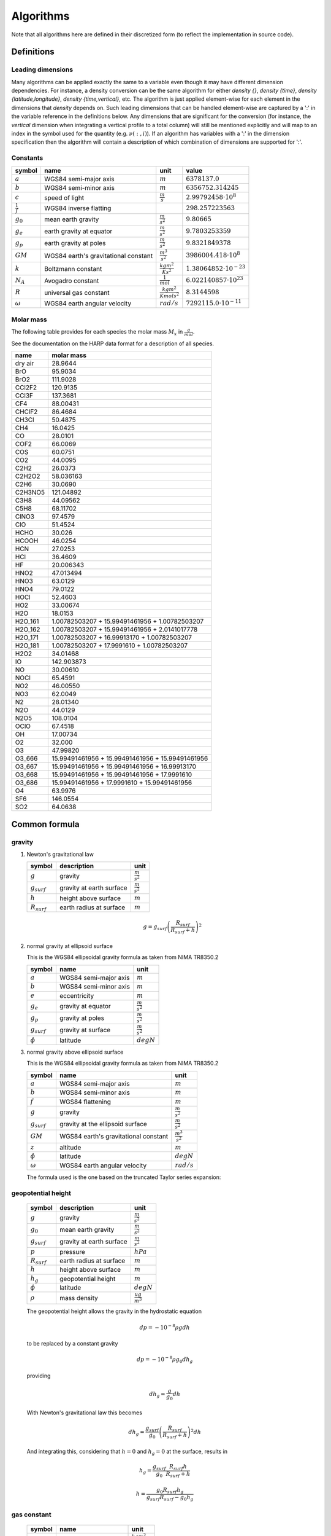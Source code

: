 Algorithms
==========

Note that all algorithms here are defined in their discretized form (to reflect the implementation in source code).

Definitions
-----------

Leading dimensions
~~~~~~~~~~~~~~~~~~

Many algorithms can be applied exactly the same to a variable even though it may have different dimension dependencies.
For instance, a density conversion can be the same algorithm for either `density {}`, `density {time}`,
`density {latitude,longitude}`, `density {time,vertical}`, etc.
The algorithm is just applied element-wise for each element in the dimensions that `density` depends on.
Such leading dimensions that can be handled element-wise are captured by a ':' in the variable reference in the
definitions below.
Any dimensions that are significant for the conversion (for instance, the `vertical` dimension when integrating a
vertical profile to a total column) will still be mentioned explicitly and will map to an index in the symbol used for
the quantity (e.g. :math:`\nu(:,i)`). If an algorithm has variables with a ':' in the dimension specification then the
algorithm will contain a description of which combination of dimensions are supported for ':'.


Constants
~~~~~~~~~

=================== ============================ ================================ ===============================
symbol              name                         unit                             value
=================== ============================ ================================ ===============================
:math:`a`           WGS84 semi-major axis        :math:`m`                        :math:`6378137.0`
:math:`b`           WGS84 semi-minor axis        :math:`m`                        :math:`6356752.314245`
:math:`c`           speed of light               :math:`\frac{m}{s}`              :math:`2.99792458\cdot10^{8}`
:math:`\frac{1}{f}` WGS84 inverse flatting                                        :math:`298.257223563`
:math:`g_{0}`       mean earth gravity           :math:`\frac{m}{s^2}`            :math:`9.80665`
:math:`g_{e}`       earth gravity at equator     :math:`\frac{m}{s^2}`            :math:`9.7803253359`
:math:`g_{p}`       earth gravity at poles       :math:`\frac{m}{s^2}`            :math:`9.8321849378`
:math:`GM`          WGS84 earth's gravitational  :math:`\frac{m^3}{s^2}`          :math:`3986004.418\cdot10^{8}`
                    constant
:math:`k`           Boltzmann constant           :math:`\frac{kg m^2}{K s^2}`     :math:`1.38064852\cdot10^{-23}`
:math:`N_A`         Avogadro constant            :math:`\frac{1}{mol}`            :math:`6.022140857\cdot10^{23}`
:math:`R`           universal gas constant       :math:`\frac{kg m^2}{K mol s^2}` :math:`8.3144598`
:math:`\omega`      WGS84 earth angular velocity :math:`rad/s`                    :math:`7292115.0\cdot10^{-11}`
=================== ============================ ================================ ===============================


Molar mass
~~~~~~~~~~

The following table provides for each species the molar mass :math:`M_{x}` in :math:`\frac{g}{mol}`.

See the documentation on the HARP data format for a description of all species.

======= =================================================
name    molar mass
======= =================================================
dry air 28.9644
BrO     95.9034
BrO2    111.9028
CCl2F2  120.9135
CCl3F   137.3681
CF4     88.00431
CHClF2  86.4684
CH3Cl   50.4875
CH4     16.0425
CO      28.0101
COF2    66.0069
COS     60.0751
CO2     44.0095
C2H2    26.0373
C2H2O2  58.036163
C2H6    30.0690
C2H3NO5 121.04892
C3H8    44.09562
C5H8    68.11702
ClNO3   97.4579
ClO     51.4524
HCHO    30.026
HCOOH   46.0254
HCN     27.0253
HCl     36.4609
HF      20.006343
HNO2    47.013494
HNO3    63.0129
HNO4    79.0122
HOCl    52.4603
HO2     33.00674
H2O     18.0153
H2O_161 1.00782503207 + 15.99491461956 + 1.00782503207
H2O_162 1.00782503207 + 15.99491461956 + 2.0141017778
H2O_171 1.00782503207 + 16.99913170 + 1.00782503207
H2O_181 1.00782503207 + 17.9991610 + 1.00782503207
H2O2    34.01468
IO      142.903873
NO      30.00610
NOCl    65.4591
NO2     46.00550
NO3     62.0049
N2      28.01340
N2O     44.0129
N2O5    108.0104
OClO    67.4518
OH      17.00734
O2      32.000
O3      47.99820
O3_666  15.99491461956 + 15.99491461956 + 15.99491461956
O3_667  15.99491461956 + 15.99491461956 + 16.99913170
O3_668  15.99491461956 + 15.99491461956 + 17.9991610
O3_686  15.99491461956 + 17.9991610 + 15.99491461956
O4      63.9976
SF6     146.0554
SO2     64.0638
======= =================================================


Common formula
--------------

gravity
~~~~~~~

#. Newton's gravitational law

   ================ ============================ ======================
   symbol           description                  unit
   ================ ============================ ======================
   :math:`g`        gravity                      :math:`\frac{m}{s^2}`
   :math:`g_{surf}` gravity at earth surface     :math:`\frac{m}{s^2}`
   :math:`h`        height above surface         :math:`m`
   :math:`R_{surf}` earth radius at surface      :math:`m`
   ================ ============================ ======================

   .. math::

      g = g_{surf}\left(\frac{R_{surf}}{R_{surf} + h}\right)^2


#. normal gravity at ellipsoid surface

   This is the WGS84 ellipsoidal gravity formula as taken from NIMA TR8350.2

   ================ ===================== =====================
   symbol           name                  unit
   ================ ===================== =====================
   :math:`a`        WGS84 semi-major axis :math:`m`
   :math:`b`        WGS84 semi-minor axis :math:`m`
   :math:`e`        eccentricity          :math:`m`
   :math:`g_{e}`    gravity at equator    :math:`\frac{m}{s^2}`
   :math:`g_{p}`    gravity at poles      :math:`\frac{m}{s^2}`
   :math:`g_{surf}` gravity at surface    :math:`\frac{m}{s^2}`
   :math:`\phi`     latitude              :math:`degN`
   ================ ===================== =====================

   .. math::
      :nowrap:

      \begin{eqnarray}
         e^2 & = & \frac{a^2-b^2}{a^2} \\
         k & = & \frac{bg_{p} - ag_{e}}{ag_{e}} \\
         g_{surf} & = & g_{e}\frac{1 + k {\sin}^2(\frac{\pi}{180}\phi)}{\sqrt{1 - e^2{\sin}^2(\frac{\pi}{180}\phi)}} \\
         g_{surf} & = & 9.7803253359 \frac{1 + 0.00193185265241{\sin}^2(\frac{\pi}{180}\phi)}
            {\sqrt{1 - 0.00669437999013{\sin}^2(\frac{\pi}{180}\phi)}}
      \end{eqnarray}


#. normal gravity above ellipsoid surface

   This is the WGS84 ellipsoidal gravity formula as taken from NIMA TR8350.2

   ================ ==================================== =======================
   symbol           name                                 unit
   ================ ==================================== =======================
   :math:`a`        WGS84 semi-major axis                :math:`m`
   :math:`b`        WGS84 semi-minor axis                :math:`m`
   :math:`f`        WGS84 flattening                     :math:`m`
   :math:`g`        gravity                              :math:`\frac{m}{s^2}`
   :math:`g_{surf}` gravity at the ellipsoid surface     :math:`\frac{m}{s^2}`
   :math:`GM`       WGS84 earth's gravitational constant :math:`\frac{m^3}{s^2}`
   :math:`z`        altitude                             :math:`m`
   :math:`\phi`     latitude                             :math:`degN`
   :math:`\omega`   WGS84 earth angular velocity         :math:`rad/s`
   ================ ==================================== =======================

   The formula used is the one based on the truncated Taylor series expansion:

   .. math::
      :nowrap:

      \begin{eqnarray}
         m & = & \frac{\omega^2a^2b}{GM} \\
         g & = & g_{surf} \left[ 1 - \frac{2}{a}\left(1+f+m-2f{\sin}^2(\frac{\pi}{180}\phi)\right)z + \frac{3}{a^2}z^2 \right] \\
      \end{eqnarray}


geopotential height
~~~~~~~~~~~~~~~~~~~

   ================ ============================ ======================
   symbol           description                  unit
   ================ ============================ ======================
   :math:`g`        gravity                      :math:`\frac{m}{s^2}`
   :math:`g_{0}`    mean earth gravity           :math:`\frac{m}{s^2}`
   :math:`g_{surf}` gravity at earth surface     :math:`\frac{m}{s^2}`
   :math:`p`        pressure                     :math:`hPa`
   :math:`R_{surf}` earth radius at surface      :math:`m`
   :math:`h`        height above surface         :math:`m`
   :math:`h_{g}`    geopotential height          :math:`m`
   :math:`\phi`     latitude                     :math:`degN`
   :math:`\rho`     mass density                 :math:`\frac{ug}{m^3}`
   ================ ============================ ======================

   The geopotential height allows the gravity in the hydrostatic equation

   .. math::

      dp = - 10^{-8}\rho g dh

   to be replaced by a constant gravity

   .. math::

      dp = - 10^{-8}\rho g_{0} dh_{g}

   providing

   .. math::

      dh_{g} = \frac{g}{g_{0}}dh

   With Newton's gravitational law this becomes

   .. math::

      dh_{g} = \frac{g_{surf}}{g_{0}}\left(\frac{R_{surf}}{R_{surf} + h}\right)^2dh

   And integrating this, considering that :math:`h=0` and :math:`h_{g}=0` at the surface, results in

   .. math::

      h_{g} = \frac{g_{surf}}{g_{0}}\frac{R_{surf}h}{R_{surf} + h}

   .. math::

      h = \frac{g_{0}R_{surf}h_{g}}{g_{surf}R_{surf}-g_{0}h_{g}}


gas constant
~~~~~~~~~~~~

   =========== ====================== ================================
   symbol      name                   unit
   =========== ====================== ================================
   :math:`k`   Boltzmann constant     :math:`\frac{kg m^2}{K s^2}`
   :math:`N_A` Avogadro constant      :math:`\frac{1}{mol}`
   :math:`R`   universal gas constant :math:`\frac{kg m^2}{K mol s^2}`
   =========== ====================== ================================

   Relation between Boltzmann constant, universal gas constant, and Avogadro constant:

   .. math::

      k = \frac{R}{N_A}


ideal gas law
~~~~~~~~~~~~~

   ========= ====================== ================================
   symbol    name                   unit
   ========= ====================== ================================
   :math:`k` Boltzmann constant     :math:`\frac{kg m^2}{K s^2}`
   :math:`N` amount of substance    :math:`molec`
   :math:`p` pressure               :math:`hPa`
   :math:`R` universal gas constant :math:`\frac{kg m^2}{K mol s^2}`
   :math:`T` temperature            :math:`K`
   :math:`V` volume                 :math:`m^3`
   ========= ====================== ================================

   .. math::

       pV = 10^{-2}\frac{NRT}{N_{A}} = 10^{-2}NkT


barometric formula
~~~~~~~~~~~~~~~~~~

   =============== ======================= ================================
   symbol          name                    unit
   =============== ======================= ================================
   :math:`g`       gravity                 :math:`\frac{m}{s^2}`
   :math:`g_{0}`   mean earth gravity      :math:`\frac{m}{s^2}`
   :math:`k`       Boltzmann constant      :math:`\frac{kg m^2}{K s^2}`
   :math:`M_{air}` molar mass of total air :math:`\frac{g}{mol}`
   :math:`N`       amount of substance     :math:`molec`
   :math:`N_A`     Avogadro constant       :math:`\frac{1}{mol}`
   :math:`p`       pressure                :math:`hPa`
   :math:`R`       universal gas constant  :math:`\frac{kg m^2}{K mol s^2}`
   :math:`T`       temperature             :math:`K`
   :math:`V`       volume                  :math:`m^3`
   :math:`z`       altitude                :math:`m`
   :math:`z_{g}`   geopotential height     :math:`m`
   :math:`\phi`    latitude                :math:`degN`
   :math:`\rho`    mass density            :math:`\frac{ug}{m^3}`
   =============== ======================= ================================

   From the ideal gas law we have:

   .. math::

      p = \frac{10^{-2}NkT}{V} = \frac{10^6NM_{air}}{VN_{a}}\frac{10^{-8}kTN_{a}}{M_{air}} = \rho \frac{10^{-8}RT}{M_{air}}

   And from the hydrostatic assumption we get:

   .. math::

      10^{2}dp = - 10^{-6}\rho g dz

   Dividing :math:`dp` by `p` we get:

   .. math::

      \frac{dp}{p} = -\frac{M_{air}10^{-8}\rho g dz}{\rho10^{-8}RT} = -\frac{M_{air}gdz}{RT}

   Integrating this expression from one pressure level to the next we get:

   .. math::

      p(i+1) = p(i)e^{-\int^{z(i+1)}_{z(i)}\frac{M_{air}g}{RT}dz}

   We can approximate this further by using an average value of the height dependent quantities
   :math:`M_{air}`, :math:`g` and :math:`T` for the integration over the range :math:`[z(i),z(i+1)]`.
   This gives:

   .. math::
      :nowrap:

      \begin{eqnarray}
         g & = & g(\phi,\frac{z(i)+z(i+1)}{2}) \\
         p(i+1) & = & p(i)e^{-\frac{M_{air}(i)+M_{air}(i+1)}{2}\frac{2}{T(i)+T(i+1)}\frac{g}{R}\left(z(i+1)-z(i)\right)} \\
                & = & p(i)e^{-\frac{M_{air}(i)+M_{air}(i+1)}{T(i)+T(i+1)}\frac{g}{R}\left(z(i+1)-z(i)\right)}
      \end{eqnarray}

   When using geopotential height the formula is the same except that :math:`g=g_{0}` at all levels:

   .. math::

       p(i+1) = p(i)e^{-\frac{M_{air}(i)+M_{air}(i+1)}{T(i)+T(i+1)}\frac{g_{0}}{R}\left(z_{g}(i+1)-z_{g}(i)\right)}

   
mass density
~~~~~~~~~~~~

   =============== ======================= ======================
   symbol          name                    unit
   =============== ======================= ======================
   :math:`N`       amount of substance     :math:`molec`
   :math:`N_A`     Avogadro constant       :math:`\frac{1}{mol}`
   :math:`M_{air}` molar mass of total air :math:`\frac{g}{mol}`
   :math:`V`       volume                  :math:`m^3`
   :math:`\rho`    mass density            :math:`\frac{ug}{m^3}`
   =============== ======================= ======================

   .. math::

      \rho = 10^6\frac{NM_{air}}{VN_{a}}


number density
~~~~~~~~~~~~~~

   ========= =================== =========================
   symbol    name                unit
   ========= =================== =========================
   :math:`n` number density      :math:`\frac{molec}{m^3}`
   :math:`N` amount of substance :math:`molec`
   :math:`V` volume              :math:`m^3`
   ========= =================== =========================

   .. math::

      n = \frac{N}{V}


dry air vs. total air
~~~~~~~~~~~~~~~~~~~~~

   ==================== =========================== =========================
   symbol               name                        unit
   ==================== =========================== =========================
   :math:`n_{air}`      number density of total air :math:`\frac{molec}{m^3}`
   :math:`n_{dry\_air}` number density of dry air   :math:`\frac{molec}{m^3}`
   :math:`n_{H_{2}O}`   number density of H2O       :math:`\frac{molec}{m^3}`
   :math:`M_{air}`      molar mass of total air     :math:`\frac{g}{mol}`
   :math:`M_{dry\_air}` molar mass of dry air       :math:`\frac{g}{mol}`
   :math:`M_{H_{2}O}`   molar mass of H2O           :math:`\frac{g}{mol}`
   ==================== =========================== =========================

   .. math::
      :nowrap:

      \begin{eqnarray}
         n_{air} & = & n_{dry\_air} + n_{H_{2}O} \\
         M_{air}n_{air} & = & M_{dry\_air}n_{dry\_air} + M_{H_{2}O}n_{H_{2}O}
      \end{eqnarray}


virtual temperature
~~~~~~~~~~~~~~~~~~~

   ==================== ======================== ================================
   symbol               name                     unit
   ==================== ======================== ================================
   :math:`k`            Boltzmann constant       :math:`\frac{kg m^2}{K s^2}`
   :math:`M_{air}`      molar mass of total air  :math:`\frac{g}{mol}`
   :math:`M_{dry\_air}` molar mass of dry air    :math:`\frac{g}{mol}`
   :math:`M_{H_{2}O}`   molar mass of H2O        :math:`\frac{g}{mol}`
   :math:`N`            amount of substance      :math:`molec`
   :math:`N_A`          Avogadro constant        :math:`\frac{1}{mol}`
   :math:`p`            pressure                 :math:`hPa`
   :math:`p_{dry\_air}` dry air partial pressure :math:`hPa`
   :math:`p_{H_{2}O}`   H2O partial pressure     :math:`hPa`
   :math:`R`            universal gas constant   :math:`\frac{kg m^2}{K mol s^2}`
   :math:`T`            temperature              :math:`K`
   :math:`T_{v}`        virtual temperature      :math:`K`
   :math:`V`            volume                   :math:`m^3`
   ==================== ======================== ================================

   From the ideal gas law we have:

   .. math::

      p = \frac{10^{-2}NkT}{V} = \frac{10^6NM_{air}}{VN_{a}}\frac{10^{-8}kTN_{a}}{M_{air}} = \rho \frac{10^{-8}RT}{M_{air}}

   The virtual temperature allows us to use the dry air molar mass in this equation:

   .. math::

      p = \rho\frac{10^{-8}RT_{v}}{M_{dry\_air}}

   This gives:

   .. math::

      T_{v} = \frac{M_{dry\_air}}{M_{air}}T


volume mixing ratio
~~~~~~~~~~~~~~~~~~~

   ====================== =============================== =========================
   symbol                 name                            unit
   ====================== =============================== =========================
   :math:`n_{air}`        number density of total air     :math:`\frac{molec}{m^3}`
   :math:`n_{dry\_air}`   number density of dry air       :math:`\frac{molec}{m^3}`
   :math:`n_{H_{2}O}`     number density of H2O           :math:`\frac{molec}{m^3}`
   :math:`n_{x}`          number density of quantity x    :math:`\frac{molec}{m^3}`
   :math:`\nu_{x}`        volume mixing ratio of quantity :math:`ppmv`
                          x with regard to total air
   :math:`\bar{\nu}_{x}`  volume mixing ratio of quantity :math:`ppmv`
                          x with regard to dry air
   ====================== =============================== =========================

   .. math::
      :nowrap:

      \begin{eqnarray}
         \nu_{x} & = & 10^{6}\frac{n_{x}}{n_{air}} \\
         \bar{\nu}_{x} & = & 10^{6}\frac{n_{x}}{n_{dry\_air}} \\
         \nu_{dry\_air} & = & 10^{6}\frac{n_{dry\_air}}{n_{air}} =
            10^{6}\frac{n_{air} - n_{H_{2}O}}{n_{air}} = 10^{6} - \nu_{H_{2}O} \\
         \nu_{air} & = & 10^{6}\frac{n_{air}}{n_{air}} = 10^{6} \\
         \bar{\nu}_{dry\_air} & = & 10^{6}\frac{n_{dry\_air}}{n_{dry\_air}} = 10^{6} \\
         \bar{\nu}_{H_{2}O} & = & 10^{6}\frac{n_{H_{2}O}}{n_{dry\_air}} =
            10^{6}\frac{\nu_{H_{2}O}}{\nu_{dry\_air}} = \frac{\nu_{H_{2}O}}{1 - 10^{-6}\nu_{H_{2}O}} \\
         \nu_{H_{2}O} & = & \frac{\bar{\nu}_{H_{2}O}}{1 + 10^{-6}\bar{\nu}_{H_{2}O}}
      \end{eqnarray}


mass mixing ratio
~~~~~~~~~~~~~~~~~

   ===================== =============================== =========================
   symbol                name                            unit
   ===================== =============================== =========================
   :math:`M_{air}`       molar mass of total air         :math:`\frac{g}{mol}`
   :math:`M_{dry\_air}`  molar mass of dry air           :math:`\frac{g}{mol}`
   :math:`M_{x}`         molar mass of quantity x        :math:`\frac{g}{mol}`
   :math:`n_{air}`       number density of total air     :math:`\frac{molec}{m^3}`
   :math:`n_{dry\_air}`  number density of dry air       :math:`\frac{molec}{m^3}`
   :math:`n_{H_{2}O}`    number density of H2O           :math:`\frac{molec}{m^3}`
   :math:`n_{x}`         number density of quantity x    :math:`\frac{molec}{m^3}`
   :math:`q_{x}`         mass mixing ratio of quantity x :math:`\frac{{\mu}g}{g}`
                         with regard to total air
   :math:`\bar{q}_{x}`   mass mixing ratio of quantity x :math:`\frac{{\mu}g}{g}`
                         with regard to dry air
   :math:`\nu_{x}`       volume mixing ratio of quantity :math:`ppmv`
                         x with regard to total air
   :math:`\bar{\nu}_{x}` volume mixing ratio of quantity :math:`ppmv`
                         x with regard to dry air
   ===================== =============================== =========================

   .. math::
      :nowrap:

      \begin{eqnarray}
         q_{x} & = & 10^{6}\frac{n_{x}M_{x}}{n_{air}M_{air}} = \nu_{x}\frac{M_{x}}{M_{air}} \\
         \bar{q}_{x} & = & 10^{6}\frac{n_{x}M_{x}}{n_{dry\_air}M_{dry\_air}} = \bar{\nu}_{x}\frac{M_{x}}{M_{dry\_air}} \\
         q_{dry\_air} & = & 10^{6}\frac{n_{dry\_air}M_{dry\_air}}{n_{air}M_{air}} =
            10^{6}\frac{n_{air}M_{air} - n_{H_{2}O}M_{H_{2}O}}{n_{air}M_{air}} = 10^{6} - q_{H_{2}O} \\
         q_{air} & = & 10^{6}\frac{n_{air}M_{air}}{n_{air}M_{air}} = 10^{6} \\
         \bar{q}_{dry\_air} & = & 10^{6}\frac{n_{dry\_air}M_{dry\_air}}{n_{dry\_air}M_{dry\_air}} = 10^{6} \\
         \bar{q}_{H_{2}O} & = & 10^{6}\frac{n_{H_{2}O}M_{H_{2}O}}{n_{dry\_air}M_{dry\_air}} =
            10^{6}\frac{q_{H_{2}O}}{q_{dry\_air}} = \frac{q_{H_{2}O}}{1 - 10^{-6}q_{H_{2}O}} \\
         q_{H_{2}O} & = & \frac{\bar{q}_{H_{2}O}}{1 + 10^{-6}\bar{q}_{H_{2}O}}
      \end{eqnarray}


molar mass of total air
~~~~~~~~~~~~~~~~~~~~~~~

#. molar mass of total air from H2O volume mixing ratio

   ==================== =========================== =========================
   symbol               name                        unit
   ==================== =========================== =========================
   :math:`M_{air}`      molar mass of total air     :math:`\frac{g}{mol}`
   :math:`M_{dry\_air}` molar mass of dry air       :math:`\frac{g}{mol}`
   :math:`M_{H_{2}O}`   molar mass of H2O           :math:`\frac{g}{mol}`
   :math:`n_{air}`      number density of total air :math:`\frac{molec}{m^3}`
   :math:`n_{dry\_air}` number density of dry air   :math:`\frac{molec}{m^3}`
   :math:`n_{H_{2}O}`   number density of H2O       :math:`\frac{molec}{m^3}`
   :math:`\nu_{H_{2}O}` volume mixing ratio of H2O  :math:`ppmv`
   ==================== =========================== =========================

   .. math::
      :nowrap:

      \begin{eqnarray}
         M_{air} & = & \frac{M_{dry\_air}n_{dry\_air} + M_{H_{2}O}n_{H_{2}O}}{n_{air}} \\
                 & = & M_{dry\_air}\left(1 - 10^{-6}\nu_{H_{2}O}\right) + 10^{-6}M_{H_{2}O}\nu_{H_{2}O}
      \end{eqnarray}


#. molar mass of total air from H2O mass mixing ratio

   ==================== =========================== =========================
   symbol               name                        unit
   ==================== =========================== =========================
   :math:`M_{air}`      molar mass of total air     :math:`\frac{g}{mol}`
   :math:`M_{dry\_air}` molar mass of dry air       :math:`\frac{g}{mol}`
   :math:`M_{H_{2}O}`   molar mass of H2O           :math:`\frac{g}{mol}`
   :math:`n_{air}`      number density of total air :math:`\frac{molec}{m^3}`
   :math:`n_{dry\_air}` number density of dry air   :math:`\frac{molec}{m^3}`
   :math:`n_{H_{2}O}`   number density of H2O       :math:`\frac{molec}{m^3}`
   :math:`q_{H_{2}O}`   mass mixing ratio of H2O    :math:`\frac{ug}{g}`
   :math:`\nu_{H_{2}O}` volume mixing ratio of H2O  :math:`\frac{ug}{g}`
   ==================== =========================== =========================

   .. math::
      :nowrap:

      \begin{eqnarray}
         M_{air} & = & M_{dry\_air}\left(1 - 10^{-6}\nu_{H_{2}O}\right) + 10^{-6}M_{H_{2}O}\nu_{H_{2}O} \\
                 & = & M_{dry\_air}\left(1 - 10^{-6}\frac{M_{air}}{M_{H_{2}O}}q_{H_{2}O}\right) + 10^{-6}M_{air}q_{H_{2}O} \\
                 & = & \frac{M_{dry\_air}}{1 + 10^{-6}\frac{M_{dry\_air}}{M_{H_{2}O}}q_{H_{2}O} - 10^{-6}q_{H_{2}O}} \\
                 & = & \frac{M_{H_{2}O}M_{dry\_air}}{M_{H_{2}O} + 10^{-6}M_{dry\_air}q_{H_{2}O} - 10^{-6}M_{H_{2}O}q_{H_{2}O}} \\
                 & = & \frac{M_{H_{2}O}M_{dry\_air}}{\left(1-10^{-6}q_{H_{2}O}\right)M_{H_{2}O} + 10^{-6}q_{H_{2}O}M_{dry\_air}} \\
      \end{eqnarray}


partial pressure
~~~~~~~~~~~~~~~~

   ===================== =============================== ============
   symbol                name                            unit
   ===================== =============================== ============
   :math:`p`             total pressure                  :math:`hPa`
   :math:`p_{x}`         partial pressure of quantity    :math:`hPa`
   :math:`\nu_{x}`       volume mixing ratio of quantity :math:`ppmv`
                         x with regard to total air
   :math:`\bar{\nu}_{x}` volume mixing ratio of quantity :math:`ppmv`
                         x with regard to dry air
   ===================== =============================== ============

   .. math::
      :nowrap:

      \begin{eqnarray}
         p_{x} & = & \nu_{x}p \\
         p_{x} & = & \bar{\nu}_{x}p_{dry\_air} \\
         p_{x} & = & 10^{-2}N_{x}kT
      \end{eqnarray}


saturated water vapor pressure
~~~~~~~~~~~~~~~~~~~~~~~~~~~~~~

   ============= =============================== ===========
   symbol        name                            unit
   ============= =============================== ===========
   :math:`e_{w}` saturated water vapor pressure  :math:`hPa`
   :math:`T`     temperature                     :math:`K`
   ============= =============================== ===========

   This is the August-Roche-Magnus formula for the saturated water vapour pressure 

   .. math::

      e_{w} = 6.1094e^{\frac{17.625(T-273.15)}{(T-273.15)+243.04}}


Common variable conversions
---------------------------

#. time dependent from time independent variable:

   .. math::

      \forall t: x(t,:) = x(:)


#. total uncertainty from random and systematic uncertainty:

   =================== ================================== ========================= =======================================
   symbol              description                        unit                      variable name
   =================== ================================== ========================= =======================================
   :math:`\mu_{x}`     total uncertainty for a variable x same as that of :math:`x` `<variable>_uncertainty {:}`
   :math:`\mu^{r}_{x}` uncertainty due to random effects  same as that of :math:`x` `<variable>_uncertainty_random {:}`
                       for a variable x
   :math:`\mu^{s}_{x}` uncertainty due to systematic      same as that of :math:`x` `<variable>_uncertainty_systematic {:}`
                       effects for a variable x
   =================== ================================== ========================= =======================================

   The pattern `:` for the first dimensions can represent any combination of dimensions for which `x {:}` exists.

   .. math::

      \mu_{x} = \sqrt{{\mu^{r}_{x}}^2 + {\mu^{s}_{x}}^2}


#. total uncertainty from vertical covariance:

   ================== ================================== =========================== =============================================
   symbol             description                        unit                        variable name
   ================== ================================== =========================== =============================================
   :math:`S_{x}(i,j)` covariance for a variable x        square of that of :math:`x` `<variable>_covariance {:,vertical,vertical}`
   :math:`\mu_{x}(i)` total uncertainty for a variable x same as that of :math:`x`   `<variable>_uncertainty {:,vertical}`
   ================== ================================== =========================== =============================================

   The pattern `:` for the dimensions can represent any combination of dimensions for which `x {:,vertical}` exists.

   .. math::

      \forall i: \mu_{x}(i) = \sqrt{S(i,i)}


Axis variable conversions
-------------------------

Conversions for the vertical axis altitude, pressure and geopotential height
can be found in the Atmospheric variable conversions section.


datetime
~~~~~~~~

#. datetime from start/stop

   ============= ==================== ========================== =======================
   symbol        description          unit                       variable name
   ============= ==================== ========================== =======================
   :math:`t`     datetime (mid point) :math:`s` since 2000-01-01 `datetime {time}`
   :math:`t_{e}` datetime stop        :math:`s` since 2000-01-01 `datetime_stop {time}`
   :math:`t_{s}` datetime start       :math:`s` since 2000-01-01 `datetime_start {time}`
   ============= ==================== ========================== =======================

   .. math::

      t = \frac{t_{s} - t_{e}}{2}


datetime length
~~~~~~~~~~~~~~~

#. datetime length from start/stop

   ================ ============== ========================== ========================
   symbol           description    unit                       variable name
   ================ ============== ========================== ========================
   :math:`t_{e}`    datetime stop  :math:`s` since 2000-01-01 `datetime_stop {time}`
   :math:`t_{s}`    datetime start :math:`s` since 2000-01-01 `datetime_start {time}`
   :math:`\Delta t` time duration  :math:`s`                  `datetime_length {time}`
   ================ ============== ========================== ========================

   .. math::

      \Delta t = t_{s} - t_{e}


datetime start
~~~~~~~~~~~~~~

#. datetime start from datetime and stop

   ================ ==================== ========================== ========================
   symbol           description          unit                       variable name
   ================ ==================== ========================== ========================
   :math:`t`        datetime (mid point) :math:`s` since 2000-01-01 `datetime {time}`
   :math:`t_{s}`    datetime start       :math:`s` since 2000-01-01 `datetime_start {time}`
   :math:`\Delta t` time duration        :math:`s`                  `datetime_length {time}`
   ================ ==================== ========================== ========================

   .. math::

      t_{s} = t - \frac{\Delta t}{2}


datetime stop
~~~~~~~~~~~~~

#. datetime stop from start and length

   ================ ============== ========================== ========================
   symbol           description    unit                       variable name
   ================ ============== ========================== ========================
   :math:`t_{e}`    datetime stop  :math:`s` since 2000-01-01 `datetime_stop {time}`
   :math:`t_{s}`    datetime start :math:`s` since 2000-01-01 `datetime_start {time}`
   :math:`\Delta t` time duration  :math:`s`                  `datetime_length {time}`
   ================ ============== ========================== ========================

   .. math::

      t_{e} = t_{s} + \Delta t


latitude
~~~~~~~~

.. _`latitude from polygon`:

#. latitude from polygon

   ====================== =========== ============ ========================
   symbol                 description unit         variable name
   ====================== =========== ============ ========================
   :math:`\lambda`        longitude   :math:`degE` `longitude {:}`
   :math:`\lambda^{B}(i)` longitude   :math:`degE` `longitude_bounds {:,N}`
   :math:`\phi`           latitude    :math:`degN` `latitude {:}`
   :math:`\phi^{B}(i)`    latitude    :math:`degN` `latitude_bounds {:,N}`
   ====================== =========== ============ ========================

   Convert all polygon corner coordinates defined by :math:`\phi^{B}(i)` and
   :math:`\lambda^{B}(i)` into unit sphere points :math:`\mathbf{p}(i) = [x_{i}, y_{i}, z_{i}]`

   :math:`x_{min} = min(x_{i}), y_{min} = min(y_{i}), z_{min} = min(z_{i})`

   :math:`x_{max} = max(x_{i}), y_{max} = max(y_{i}), z_{max} = max(z_{i})`

   :math:`\mathbf{p}_{center} = [\frac{x_{min} + x_{max}}{2}, \frac{y_{min} + y_{max}}{2}, \frac{z_{min} + z_{max}}{2}]`

   The vector :math:`\mathbf{p}_{center}` is converted back to :math:`\phi` and :math:`\lambda`

|

#. latitude from range

   =================== =========================================== ============ =======================
   symbol              description                                 unit         variable name
   =================== =========================================== ============ =======================
   :math:`\phi`        latitude                                    :math:`degN` `latitude {:}`
   :math:`\phi^{B}(l)` latitude boundaries (:math:`l \in \{1,2\}`) :math:`degN` `latitude_bounds {:,2}`
   =================== =========================================== ============ =======================

   The pattern `:` for the dimensions can represent `{latitude}`, or `{time,latitude}`.

   .. math::

      \phi = \frac{\phi^{B}(2) + \phi^{B}(1)}{2}


#. latitude from sensor latitude

   ==================== ====================== ============ =========================
   symbol               description            unit         variable name
   ==================== ====================== ============ =========================
   :math:`\phi`         latitude               :math:`degN` `latitude {:}`
   :math:`\phi_{instr}` latitude of the sensor :math:`degN` `sensor_latitude {:}`
   ==================== ====================== ============ =========================

   The pattern `:` for the dimensions can represent `{time}`, or no dimensions at all.

   .. math::

      \phi = \phi_{instr}


latitude bounds
~~~~~~~~~~~~~~~

#. latitude ranges from midpoints

   ===================== =========================================== ============ ================================
   symbol                description                                 unit         variable name
   ===================== =========================================== ============ ================================
   :math:`\phi(i)`       latitude                                    :math:`degN` `latitude {:,latitude}`
   :math:`\phi^{B}(i,l)` latitude boundaries (:math:`l \in \{1,2\}`) :math:`degN` `latitude_bounds {:,latitude,2}`
   ===================== =========================================== ============ ================================

   The pattern `:` for the dimensions can represent `{time}`, or no dimension at all.

   .. math::
      :nowrap:

      \begin{eqnarray}
         \phi^{B}(1,1) & = & 2\phi(1) - \phi(2) \\
         \phi^{B}(i,1) & = & \frac{\phi(i-1) + \phi(i)}{2}, 1 < i \leq N \\
         \phi^{B}(i,2) & = & \phi^{B}(i+1,1), 1 \leq i < N \\
         \phi^{B}(N,2) & = & 2\phi(N) - \phi(N-1)
      \end{eqnarray}


longitude
~~~~~~~~~

#. longitude from polygon

   See `latitude from polygon`_

|

#. longitude from range

   ====================== ============================================ ============ ========================
   symbol                 description                                  unit         variable name
   ====================== ============================================ ============ ========================
   :math:`\lambda`        longitude                                    :math:`degE` `longitude {:}`
   :math:`\lambda^{B}(l)` longitude boundaries (:math:`l \in \{1,2\}`) :math:`degE` `longitude_bounds {:,2}`
   ====================== ============================================ ============ ========================

   The pattern `:` for the dimensions can represent `{longitude}`, or `{time,longitude}`.

   .. math::

      \lambda = \frac{\lambda^{B}(2) + \lambda^{B}(1)}{2}


#. longitude from sensor longitude

   ======================= ======================= ============ ==========================
   symbol                  description             unit         variable name
   ======================= ======================= ============ ==========================
   :math:`\lambda`         longitude               :math:`degE` `longitude {:}`
   :math:`\lambda_{instr}` longitude of the sensor :math:`degE` `sensor_longitude {:}`
   ======================= ======================= ============ ==========================

   The pattern `:` for the dimensions can represent `{time}`, or no dimensions at all.

   .. math::

      \lambda = \lambda_{instr}


longitude bounds
~~~~~~~~~~~~~~~~

#. longitude ranges from midpoints

   ======================== ============================================ ============ ==================================
   symbol                   description                                  unit         variable name
   ======================== ============================================ ============ ==================================
   :math:`\lambda(i)`       longitude                                    :math:`degE` `longitude {:,longitude}`
   :math:`\lambda^{B}(i,l)` longitude boundaries (:math:`l \in \{1,2\}`) :math:`degE` `longitude_bounds {:,longitude,2}`
   ======================== ============================================ ============ ==================================

   The pattern `:` for the dimensions can represent `{time}`, or no dimension at all.

   .. math::
      :nowrap:

      \begin{eqnarray}
         \lambda^{B}(1,1) & = & 2\lambda(1) - \lambda(2) \\
         \lambda^{B}(i,1) & = & \frac{\lambda(i-1) + \lambda(i)}{2}, 1 < i \leq N \\
         \lambda^{B}(i,2) & = & \lambda^{B}(i+1,1), 1 \leq i < N \\
         \lambda^{B}(N,2) & = & 2\lambda(N) - \lambda(N-1)
      \end{eqnarray}


Angle variable conversions
--------------------------

relative azimuth angle
~~~~~~~~~~~~~~~~~~~~~~

#. relative azimuth angle from sensor and solar azimuth angle

   =================== ====================== =========== ============================
   symbol              description            unit        variable name
   =================== ====================== =========== ============================
   :math:`\varphi_{0}` solar azimuth angle    :math:`deg` `solar_azimuth_angle {:}`
   :math:`\varphi_{r}` relative azimuth angle :math:`deg` `relative_azimuth_angle {:}`
   :math:`\varphi_{S}` sensor azimuth angle   :math:`deg` `sensor_azimuth_angle {:}`
   =================== ====================== =========== ============================

   The pattern `:` for the dimensions can represent `{time}`, or no dimensions at all.

   .. math::
      :nowrap:

      \begin{eqnarray}
        \Delta\varphi & = & \varphi_{0} - \varphi_{S} \\
        \Delta\varphi & = & \begin{cases}
            \Delta\varphi \geq 360, & \Delta\varphi - 360 \\
            0 \leq \Delta\varphi < 360, & \Delta\varphi \\
            \Delta\varphi < 0, & \Delta\varphi + 360
         \end{cases} \\
        \varphi_{r} & = & \left|\Delta\varphi - 180 \right|
      \end{eqnarray}


scattering angle
~~~~~~~~~~~~~~~~

#. scattering angle from sensor and solar angles

   =================== ====================== =========== ==========================
   symbol              description            unit        variable name
   =================== ====================== =========== ==========================
   :math:`\theta_{0}`  solar zenith angle     :math:`deg` `solar_zenith_angle {:}`
   :math:`\Theta_{s}`  scattering angle       :math:`deg` `scattering_angle {:}`
   :math:`\theta_{S}`  sensor zenith angle    :math:`deg` `sensor_zenith_angle {:}`
   :math:`\varphi_{r}` relative azimuth angle :math:`deg` `relative_azimuth_angle {:}`
   =================== ====================== =========== ==========================

   The pattern `:` for the dimensions can represent `{time}`, or no dimensions at all.

   .. math::
      \Theta_{s} = \frac{180}{\pi}\arccos\left(-\cos\left(\frac{\pi}{180}\theta_{0}\right)\cos\left(\frac{\pi}{180}\theta_{S}\right) - 
            \sin\left(\frac{\pi}{180}\theta_{0}\right)\sin\left(\frac{\pi}{180}\theta_{S}\right)\cos\left(\frac{\pi}{180}\varphi_{r}\right)\right)


sensor azimuth angle
~~~~~~~~~~~~~~~~~~~~

#. sensor azimuth angle from viewing azimuth angle

   =================== ===================== =========== ===========================
   symbol              description           unit        variable name
   =================== ===================== =========== ===========================
   :math:`\varphi_{S}` sensor azimuth angle  :math:`deg` `sensor_azimuth_angle {:}`
   :math:`\varphi_{V}` viewing azimuth angle :math:`deg` `viewing_azimuth_angle {:}`
   =================== ===================== =========== ===========================

   The pattern `:` for the dimensions can represent `{time}`, or no dimensions at all.

   .. math::

      \varphi_{S} = 180 - \varphi_{V}


sensor elevation angle
~~~~~~~~~~~~~~~~~~~~~~

#. sensor elevation angle from sensor zenith angle

   ================== ====================== =========== ============================
   symbol             description            unit        variable name
   ================== ====================== =========== ============================
   :math:`\alpha_{S}` sensor elevation angle :math:`deg` `sensor_elevation_angle {:}`
   :math:`\theta_{S}` sensor zenith angle    :math:`deg` `sensor_zenith_angle {:}`
   ================== ====================== =========== ============================

   The pattern `:` for the dimensions can represent `{time}`, or no dimensions at all.

   .. math::

      \alpha_{S} = 90 - \theta_{S}


sensor zenith angle
~~~~~~~~~~~~~~~~~~~

#. sensor zenith angle from sensor elevation angle

   ================== ====================== =========== ============================
   symbol             description            unit        variable name
   ================== ====================== =========== ============================
   :math:`\alpha_{S}` sensor elevation angle :math:`deg` `sensor_elevation_angle {:}`
   :math:`\theta_{S}` sensor zenith angle    :math:`deg` `sensor_zenith_angle {:}`
   ================== ====================== =========== ============================

   The pattern `:` for the dimensions can represent `{time}`, or no dimensions at all.

   .. math::

      \theta_{S} = 90 - \alpha_{S}


#. sensor zenith angle from viewing zenith angle

   ================== ==================== =========== ==========================
   symbol             description          unit        variable name
   ================== ==================== =========== ==========================
   :math:`\theta_{S}` sensor zenith angle  :math:`deg` `sensor_zenith_angle {:}`
   :math:`\theta_{V}` viewing zenith angle :math:`deg` `viewing_zenith_angle {:}`
   ================== ==================== =========== ==========================

   The pattern `:` for the dimensions can represent `{time}`, or no dimensions at all.

   .. math::

      \theta_{S} = 180 - \theta_{V}


solar azimuth angle
~~~~~~~~~~~~~~~~~~~

.. _`solar azimuth angle from datetime and latitude/longitude`:

#. solar azimuth angle from datetime and latitude/longitude

   =================== ======================= ========================== ===========================
   symbol              description             unit                       variable name
   =================== ======================= ========================== ===========================
   :math:`EOT`         equation of time        :math:`deg`
   :math:`t`           datetime                :math:`s` since 2000-01-01 `datetime {time}`
   :math:`\alpha_{0}`  solar elevation angle   :math:`deg`                `solar_elevation_angle {:}`
   :math:`\delta`      solar declination angle :math:`deg`
   :math:`\eta`        orbit angle of the      :math:`deg`
                       earth around the sun
   :math:`\lambda`     longitude               :math:`degE`               `longitude {:}`
   :math:`\phi`        latitude                :math:`degN`               `latitude {:}`
   :math:`\varphi_{0}` solar azimuth angle     :math:`deg`                `solar_azimuth_angle {:}`
   =================== ======================= ========================== ===========================

   The pattern `:` for the dimensions can represent `{time}`, or no dimensions at all.

   .. math::
      :nowrap:

      \begin{eqnarray}
         \eta & = & 2\pi \left( \frac{t}{365.2422 \cdot 86400} - \lvert \frac{t}{365.2422 \cdot 86400} \rvert \right) \\
         \delta & = & 0.006918 - 0.399912 \cos(\eta) - 0.006758 \cos(2\eta) - 0.002697 \cos(3\eta) + \\
            & & 0.070257 \sin(\eta) + 0.000907 \sin(2\eta) + 0.001480 \sin(3\eta) \\
         EOT & = & 0.0072 \cos(\eta) - 0.0528 \cos(2\eta) - 0.0012 \cos(3\eta) - \\
            & & 0.1229 \sin(\eta) - 0.1565 \sin(2\eta) - 0.0041 \sin(3\eta) \\
         f_{day} & = & \frac{t}{86400} - \lvert \frac{t}{86400} \rvert \\
         \Omega & = & 2\pi\left(f_{day} + \frac{\lambda}{360} + \frac{EOT-12}{24}\right) \\
         \alpha_{0} & = & \frac{180}{\pi}\arcsin(\sin(\delta)\sin(\frac{\pi}{180}\phi) +
            \cos(\delta)\cos(\frac{\pi}{180}\phi)\cos(\Omega)) \\
         \varphi_{0} & = & \begin{cases}
            \alpha_{0} = 0, & 0 \\
            \alpha_{0} \neq 0, & \frac{180}{\pi}\arctan(\frac{\cos(\delta)\sin(\Omega)}{\cos(\frac{\pi}{180}\alpha_{0})},
               \frac{-\sin(\delta)\cos(\frac{\pi}{180}\phi) +
               \cos(\delta)\sin(\frac{\pi}{180}\phi)\cos(\Omega)}{\cos(\frac{\pi}{180}\alpha_{0})}) 
         \end{cases}
      \end{eqnarray}


solar elevation angle
~~~~~~~~~~~~~~~~~~~~~

#. solar elevation angle from solar zenith angle

   ================== ===================== =========== ===========================
   symbol             description           unit        variable name
   ================== ===================== =========== ===========================
   :math:`\alpha_{0}` solar elevation angle :math:`deg` `solar_elevation_angle {:}`
   :math:`\theta_{0}` solar zenith angle    :math:`deg` `solar_zenith_angle {:}`
   ================== ===================== =========== ===========================

   The pattern `:` for the dimensions can represent `{time}`, or no dimensions at all.

   .. math::

      \alpha_{0} = 90 - \theta_{0}


#. solar elevation angle from datetime and latitude/longitude

   See `solar azimuth angle from datetime and latitude/longitude`_

|

solar zenith angle
~~~~~~~~~~~~~~~~~~

#. solar zenith angle from solar elevation angle

   ================== ===================== =========== =========================
   symbol             description           unit        variable name
   ================== ===================== =========== =========================
   :math:`\alpha_{0}` solar elevation angle :math:`deg` `solar_azimuth_angle {:}`
   :math:`\theta_{0}` solar zenith angle    :math:`deg` `solar_zenith_angle {:}`
   ================== ===================== =========== =========================

   The pattern `:` for the dimensions can represent `{time}`, or no dimensions at all.

   .. math::

      \theta_{0} = 90 - \alpha_{0}


viewing azimuth angle
~~~~~~~~~~~~~~~~~~~~~

#. viewing azimuth angle from sensor azimuth angle

   =================== ===================== =========== ===========================
   symbol              description           unit        variable name
   =================== ===================== =========== ===========================
   :math:`\varphi_{S}` sensor azimuth angle  :math:`deg` `sensor_azimuth_angle {:}`
   :math:`\varphi_{V}` viewing azimuth angle :math:`deg` `viewing_azimuth_angle {:}`
   =================== ===================== =========== ===========================

   The pattern `:` for the dimensions can represent `{time}`, or no dimensions at all.

   .. math::

      \varphi_{V} = 180 - \varphi_{S}


viewing elevation angle
~~~~~~~~~~~~~~~~~~~~~~~

#. viewing elevation angle from viewing zenith angle

   ================== ======================= =========== =============================
   symbol             description             unit        variable name
   ================== ======================= =========== =============================
   :math:`\alpha_{V}` viewing elevation angle :math:`deg` `viewing_elevation_angle {:}`
   :math:`\theta_{V}` viewing zenith angle    :math:`deg` `viewing_zenith_angle {:}`
   ================== ======================= =========== =============================

   The pattern `:` for the dimensions can represent `{time}`, or no dimensions at all.

   .. math::

      \alpha_{V} = 90 - \theta_{V}


viewing zenith angle
~~~~~~~~~~~~~~~~~~~~

#. viewing zenith angle from sensor zenith angle

   ================== ==================== =========== ==========================
   symbol             description          unit        variable name
   ================== ==================== =========== ==========================
   :math:`\theta_{S}` sensor zenith angle  :math:`deg` `sensor_zenith_angle {:}`
   :math:`\theta_{V}` viewing zenith angle :math:`deg` `viewing_zenith_angle {:}`
   ================== ==================== =========== ==========================

   The pattern `:` for the dimensions can represent `{time}`, or no dimensions at all.

   .. math::

      \theta_{V} = 180 - \theta_{S}


#. viewing zenith angle from viewing elevation angle

   ================== ======================= =========== =============================
   symbol             description             unit        variable name
   ================== ======================= =========== =============================
   :math:`\alpha_{V}` viewing elevation angle :math:`deg` `viewing_elevation_angle {:}`
   :math:`\theta_{V}` viewing zenith angle    :math:`deg` `viewing_zenith_angle {:}`
   ================== ======================= =========== =============================

   The pattern `:` for the dimensions can represent `{time}`, or no dimensions at all.

   .. math::

      \theta_{V} = 90 - \alpha_{V}


Atmospheric variable conversions
--------------------------------

aerosol extinction coefficient
~~~~~~~~~~~~~~~~~~~~~~~~~~~~~~

#. aerosol extinction coefficient from aerosol optical depth

   ================ =========================================== =================== ====================================
   symbol           description                                 unit                variable name
   ================ =========================================== =================== ====================================
   :math:`z^{B}(l)` altitude boundaries (:math:`l \in \{1,2\}`) :math:`m`           `altitude_bounds {:,2}`
   :math:`\sigma`   aerosol extinction coefficient              :math:`\frac{1}{m}` `aerosol_extinction_coefficient {:}`
   :math:`\tau`     aerosol optical depth                       :math:`-`           `aerosol_optical_depth {:}`
   ================ =========================================== =================== ====================================

   The pattern `:` for the dimensions can represent `{vertical}`, `{latitude,longitude}`, `{latitude,longitude,vertical}`,
   `{time}`, `{time,vertical}`, `{time,latitude,longitude}`, `{time,latitude,longitude,vertical}`, or no dimensions at all.

   .. math::

      \sigma = \frac{\tau}{\lvert z^{B}(2) - z^{B}(1) \rvert}


aerosol optical depth
~~~~~~~~~~~~~~~~~~~~~

#. total aerosol optical depth from partial aerosol optical depth profile

   =============== =========================== ========= ====================================
   symbol          description                 unit      variable name
   =============== =========================== ========= ====================================
   :math:`\tau`    total aerosol optical depth :math:`-` `aerosol_optical_depth {:}`
   :math:`\tau(i)` aerosol optical depth       :math:`-` `aerosol_optical_depth {:,vertical}`
   =============== =========================== ========= ====================================

   The pattern `:` for the first dimensions can represent `{latitude,longitude}`, `{time}`, `{time,latitude,longitude}`,
   or no dimensions at all.

   .. math::

      \tau = \sum_{i}{\tau(i)}


#. aerosol optical depth from aerosol extinction coefficient

   ================ =========================================== =================== ====================================
   symbol           description                                 unit                variable name
   ================ =========================================== =================== ====================================
   :math:`z^{B}(l)` altitude boundaries (:math:`l \in \{1,2\}`) :math:`m`           `altitude_bounds {:,2}`
   :math:`\sigma`   aerosol extinction coefficient              :math:`\frac{1}{m}` `aerosol_extinction_coefficient {:}`
   :math:`\tau`     aerosol optical depth                       :math:`-`           `aerosol_optical_depth {:}`
   ================ =========================================== =================== ====================================

   The pattern `:` for the dimensions can represent `{vertical}`, `{latitude,longitude}`, `{latitude,longitude,vertical}`,
   `{time}`, `{time,vertical}`, `{time,latitude,longitude}`, `{time,latitude,longitude,vertical}`, or no dimensions at all.

   .. math::

      \tau = \sigma \lvert z^{B}(2) - z^{B}(1) \rvert


altitude
~~~~~~~~

#. altitude from geopotential height

   ================= ============================ ===================== =========================
   symbol            description                  unit                  variable name
   ================= ============================ ===================== =========================
   :math:`g_{0}`     mean earth gravity           :math:`\frac{m}{s^2}`
   :math:`g_{wgs84}` gravity at WGS84 ellipsoid   :math:`\frac{m}{s^2}`
   :math:`R_{wgs84}` local earth curvature radius :math:`m`
                     at WGS84 ellipsoid
   :math:`z`         altitude                     :math:`m`             `altitude {:}`
   :math:`z_{g}`     geopotential height          :math:`m`             `geopotential_height {:}`
   :math:`\phi`      latitude                     :math:`degN`          `latitude {:}`
   ================= ============================ ===================== =========================

   The pattern `:` for the dimensions can represent `{vertical}`, `{time}`, `{time,vertical}`, or no dimensions at all.

   This equation approximates the mean sea level gravity and radius by that of the reference ellipsoid.

   .. math::
      :nowrap:

      \begin{eqnarray}
         g_{wgs84} & = & 9.7803253359 \frac{1 + 0.00193185265241{\sin}^2(\frac{\pi}{180}\phi)}
            {\sqrt{1 - 0.00669437999013{\sin}^2(\frac{\pi}{180}\phi)}} \\
         R_{wgs84} & = & \frac{1}{\sqrt{\left(\frac{\cos(\frac{\pi}{180}\phi)}{6356752.0}\right)^2 +
            \left(\frac{\sin(\frac{\pi}{180}\phi)}{6378137.0}\right)^2}} \\
         z & = & \frac{g_{0}R_{wgs84}z_{g}}{g_{wgs84}R_{wgs84} - g_{0}z_{g}}
      \end{eqnarray}


#. altitude from bounds

   ================ =========================================== ========= =======================
   symbol           description                                 unit      variable name
   ================ =========================================== ========= =======================
   :math:`z`        altitude                                    :math:`m` `altitude {:}`
   :math:`z^{B}(l)` altitude boundaries (:math:`l \in \{1,2\}`) :math:`m` `altitude_bounds {:,2}`
   ================ =========================================== ========= =======================

   The pattern `:` for the dimensions can represent `{vertical}`, or `{time,vertical}`.

   .. math::

      z = \frac{z^{B}(2) + z^{B}(1)}{2}


#. altitude from sensor altitude

   ================= ====================== ========= =====================
   symbol            description            unit      variable name
   ================= ====================== ========= =====================
   :math:`z`         altitude               :math:`m` `altitude {:}`
   :math:`z_{instr}` altitude of the sensor :math:`m` `sensor_altitude {:}`
   ================= ====================== ========= =====================

   The pattern `:` for the dimensions can represent `{time}`, or no dimensions at all.

   .. math::

      z = z_{instr}


#. altitude from pressure

   ================== ============================ ================================ ==========================
   symbol             description                  unit                             variable name
   ================== ============================ ================================ ==========================
   :math:`a`          WGS84 semi-major axis        :math:`m`
   :math:`b`          WGS84 semi-minor axis        :math:`m`
   :math:`f`          WGS84 flattening             :math:`m`
   :math:`g`          gravity                      :math:`\frac{m}{s^2}`
   :math:`g_{0}`      mean earth gravity           :math:`\frac{m}{s^2}`
   :math:`g_{surf}`   gravity at surface           :math:`\frac{m}{s^2}`
   :math:`GM`         WGS84 earth's gravitational  :math:`\frac{m^3}{s^2}`
                      constant
   :math:`M_{air}(i)` molar mass of total air      :math:`\frac{g}{mol}`            `molar_mass {:,vertical}`
   :math:`p(i)`       pressure                     :math:`hPa`                      `pressure {:,vertical}`
   :math:`p_{surf}`   surface pressure             :math:`hPa`                      `surface_pressure {:}`
   :math:`R`          universal gas constant       :math:`\frac{kg m^2}{K mol s^2}`
   :math:`T(i)`       temperature                  :math:`K`                        `temperature {:,vertical}`
   :math:`z(i)`       altitude                     :math:`m`                        `altitude {:,vertical}`
   :math:`z_{surf}`   surface height               :math:`m`                        `surface_altitude {:}`
   :math:`\phi`       latitude                     :math:`degN`                     `latitude {:}`
   :math:`\omega`     WGS84 earth angular velocity :math:`rad/s`
   ================== ============================ ================================ ==========================

   The pattern `:` for the dimensions can represent `{latitude,longitude}`, `{time}`, `{time,latitude,longitude}`,
   or no dimensions at all.

   The surface pressure :math:`p_{surf}` and surface height :math:`z_{surf}` need to use the same definition of 'surface'.

   The pressures :math:`p(i)` are expected to be at higher levels than the surface pressure (i.e. lower values).
   This should normally be the case since even for pressure grids that start at the surface, :math:`p_{surf}` should
   equal the lower pressure boundary :math:`p^{B}(1,1)`, whereas :math:`p(1)` should then be between :math:`p^{B}(1,1)`
   and :math:`p^{B}(1,2)` (which is generally not equal to :math:`p^{B}(1,1)`).

   .. math::
      :nowrap:

      \begin{eqnarray}
         g_{surf} & = & 9.7803253359 \frac{1 + 0.00193185265241{\sin}^2(\frac{\pi}{180}\phi)}
            {1 - 0.00669437999013 {\sin}^2(\frac{\pi}{180}\phi)} \\
         m & = & \frac{\omega^2a^2b}{GM} \\
         g(1) & = & g_{surf} \left(1 - \frac{2}{a}\left(1+f+m-2f{\sin}^2(\frac{\pi}{180}\phi)\right)z_{surf} + \frac{3}{a^2}z_{surf}^2\right) \\
         g(i) & = & g_{surf} \left(1 - \frac{2}{a}\left(1+f+m-2f{\sin}^2(\frac{\pi}{180}\phi)\right)z(i-1) + \frac{3}{a^2}z(i-1)^2\right), 1 < i \leq N \\
         z(1) & = & z_{surf} + \frac{T(1)}{M_{air}(1)}\frac{R}{g(1)}\ln\left(\frac{p_{surf}}{p(i)}\right) \\
         z(i) & = & z(i-1) + \frac{T(i-1)+T(i)}{M_{air}(i-1)+M_{air}(i)}\frac{R}{g(i)}\ln\left(\frac{p(i-1)}{p(i)}\right), 1 < i \leq N
      \end{eqnarray}


#. surface altitude from surface geopotential height

   ================== ============================ ===================== =================================
   symbol             description                  unit                  variable name
   ================== ============================ ===================== =================================
   :math:`g_{0}`      mean earth gravity           :math:`\frac{m}{s^2}`
   :math:`g_{wgs84}`  gravity at WGS84 ellipsoid   :math:`\frac{m}{s^2}`
   :math:`R_{wgs84}`  local earth curvature radius :math:`m`
                      at WGS84 ellipsoid
   :math:`z_{surf}`   surface altitude             :math:`m`             `surface_altitude {:}`
                      (relative to mean sea level)
   :math:`z_{g,surf}` surface geopotential height  :math:`m`             `surface_geopotential_height {:}`
                      (relative to mean sea level)
   :math:`\phi`       latitude                     :math:`degN`          `latitude {:}`
   ================== ============================ ===================== =================================

   The pattern `:` for the dimensions can represent `{vertical}`, `{time}`, `{time,vertical}`, or no dimensions at all.

   This equation approximates the mean sea level gravity and radius by that of the reference ellipsoid.

   .. math::
      :nowrap:

      \begin{eqnarray}
         g_{wgs84} & = & 9.7803253359 \frac{1 + 0.00193185265241{\sin}^2(\frac{\pi}{180}\phi)}
            {\sqrt{1 - 0.00669437999013{\sin}^2(\frac{\pi}{180}\phi)}} \\
         R_{wgs84} & = & \frac{1}{\sqrt{\left(\frac{\cos(\frac{\pi}{180}\phi)}{6356752.0}\right)^2 +
            \left(\frac{\sin(\frac{\pi}{180}\phi)}{6378137.0}\right)^2}} \\
         z_{surf} & = & \frac{g_{0}R_{wgs84}z_{g,surf}}{g_{wgs84}R_{wgs84} - g_{0}z_{g,surf}}
      \end{eqnarray}


altitude bounds
~~~~~~~~~~~~~~~

#. altitude ranges from midpoints

   ================== =========================================== ========= ================================
   symbol             description                                 unit      variable name
   ================== =========================================== ========= ================================
   :math:`z(i)`       altitude                                    :math:`m` `altitude {:,vertical}`
   :math:`z^{B}(i,l)` altitude boundaries (:math:`l \in \{1,2\}`) :math:`m` `altitude_bounds {:,vertical,2}`
   ================== =========================================== ========= ================================

   The pattern `:` for the dimensions can represent `{time}`, or no dimension at all.

   .. math::
      :nowrap:

      \begin{eqnarray}
         z^{B}(1,1) & = & 2z(1) - z(2) \\
         z^{B}(i,1) & = & \frac{z(i-1) + z(i)}{2}, 1 < i \leq N \\
         z^{B}(i,2) & = & z^{B}(i+1,1), 1 \leq i < N \\
         z^{B}(N,2) & = & 2z(N) - z(N-1)
      \end{eqnarray}


column mass density
~~~~~~~~~~~~~~~~~~~

#. column mass density for air component from mass density:

   ================== =========================================== ====================== ==============================
   symbol             description                                 unit                   variable name
   ================== =========================================== ====================== ==============================
   :math:`z^{B}(l)`   altitude boundaries (:math:`l \in \{1,2\}`) :math:`m`              `altitude_bounds {:,2}`
   :math:`\rho_{x}`   mass density for air component x            :math:`\frac{ug}{m^3}` `<species>_density {:}`
                      (e.g. :math:`\rho_{O_{3}}`)
   :math:`\sigma_{x}` column mass density for air component x     :math:`\frac{ug}{m^2}` `<species>_column_density {:}`
                      (e.g. :math:`c_{O_{3}}`)
   ================== =========================================== ====================== ==============================

   The pattern `:` for the dimensions can represent `{vertical}`, `{latitude,longitude}`, `{latitude,longitude,vertical}`,
   `{time}`, `{time,vertical}`, `{time,latitude,longitude}`, `{time,latitude,longitude,vertical}`, or no dimensions at all.

   .. math::

     \sigma_{x} = \rho_{x} \lvert z^{B}(2) - z^{B}(1) \rvert


#. column mass density for total air from mass density:

   ================ =========================================== ====================== =======================
   symbol           description                                 unit                   variable name
   ================ =========================================== ====================== =======================
   :math:`z^{B}(l)` altitude boundaries (:math:`l \in \{1,2\}`) :math:`m`              `altitude_bounds {:,2}`
   :math:`\rho`     mass density for total air                  :math:`\frac{ug}{m^3}` `density {:}`
   :math:`\sigma`   column mass density for total air           :math:`\frac{ug}{m^2}` `column_density {:}`
   ================ =========================================== ====================== =======================

   The pattern `:` for the dimensions can represent `{vertical}`, `{latitude,longitude}`, `{latitude,longitude,vertical}`,
   `{time}`, `{time,vertical}`, `{time,latitude,longitude}`, `{time,latitude,longitude,vertical}`, or no dimensions at all.

   .. math::

     \sigma = \rho \lvert z^{B}(2) - z^{B}(1) \rvert


#. column mass density for air component from column number density:

   This conversion applies to both total columns as well as partial column profiles.

   ================== ========================================= ========================= =====================================
   symbol             description                               unit                      variable name
   ================== ========================================= ========================= =====================================
   :math:`c_{x}`      column number density for air component x :math:`\frac{molec}{m^2}` `<species>_column_number_density {:}`
                      (e.g. :math:`c_{O_{3}}`)
   :math:`M_{x}`      molar mass for air component x            :math:`\frac{g}{mol}`
   :math:`N_A`        Avogadro constant                         :math:`\frac{1}{mol}`
   :math:`\sigma_{x}` column mass density for air component x   :math:`\frac{ug}{m^2}`    `<species>_column_density {:}`
                      (e.g. :math:`\sigma_{O_{3}}`)
   ================== ========================================= ========================= =====================================

   The pattern `:` for the dimensions can represent `{vertical}`, `{latitude,longitude}`, `{latitude,longitude,vertical}`,
   `{time}`, `{time,vertical}`, `{time,latitude,longitude}`, `{time,latitude,longitude,vertical}`, or no dimensions at all.

   .. math::

      \sigma_{x} = \frac{10^{6}c_{x}M_{x}}{N_{A}}


#. column mass density for total air from column number density:

   This conversion applies to both total columns as well as partial column profiles.

   =============== =================================== ========================= ===========================
   symbol          description                         unit                      variable name
   =============== =================================== ========================= ===========================
   :math:`c`       column number density for total air :math:`\frac{molec}{m^2}` `column_number_density {:}`
   :math:`M_{air}` molar mass for total air            :math:`\frac{g}{mol}`     `molar_mass {:}`
   :math:`N_A`     Avogadro constant                   :math:`\frac{1}{mol}`
   :math:`\sigma`  column mass density for total air   :math:`\frac{ug}{m^2}`    `column_density {:}`
   =============== =================================== ========================= ===========================

   The pattern `:` for the dimensions can represent `{vertical}`, `{latitude,longitude}`, `{latitude,longitude,vertical}`,
   `{time}`, `{time,vertical}`, `{time,latitude,longitude}`, `{time,latitude,longitude,vertical}`, or no dimensions at all.

   .. math::

      \sigma = \frac{10^{6}c M_{air}}{N_{A}}


column mass mixing ratio
~~~~~~~~~~~~~~~~~~~~~~~~

#. column mass mixing ratio from column volume mixing ratio

   =============== ======================================== ======================== ==========================================
   symbol          description                              unit                     variable name
   =============== ======================================== ======================== ==========================================
   :math:`M_{air}` molar mass for total air                 :math:`\frac{g}{mol}`    `molar_mass {:}`
   :math:`M_{x}`   molar mass for air component x           :math:`\frac{g}{mol}`
   :math:`q_{x}`   column mass mixing ratio of quantity x   :math:`\frac{{\mu}g}{g}` `<species>_column_mass_mixing_ratio {:}`
                   with regard to total air
   :math:`\nu_{x}` column volume mixing ratio of quantity x :math:`ppmv`             `<species>_column_volume_mixing_ratio {:}`
                   with regard to total air
   =============== ======================================== ======================== ==========================================

   The pattern `:` for the dimensions can represent `{latitude,longitude}`, `{time}`, `{time,latitude,longitude}`,
   or no dimensions at all.

   .. math::

      q_{x} = \nu_{x}\frac{M_{x}}{M_{air}}


#. column mass mixing ratio dry air from column volume mixing ratio dry air

   ===================== ======================================== ======================== ==================================================
   symbol                description                              unit                     variable name
   ===================== ======================================== ======================== ==================================================
   :math:`M_{dry\_air}`  molar mass for dry air                   :math:`\frac{g}{mol}`
   :math:`M_{x}`         molar mass for air component x           :math:`\frac{g}{mol}`
   :math:`\bar{q}_{x}`   column mass mixing ratio of quantity x   :math:`\frac{{\mu}g}{g}` `<species>_column_mass_mixing_ratio_dry_air {:}`
                         with regard to dry air
   :math:`\bar{\nu}_{x}` column volume mixing ratio of quantity x :math:`ppmv`             `<species>_column_volume_mixing_ratio_dry_air {:}`
                         with regard to dry air
   ===================== ======================================== ======================== ==================================================

   The pattern `:` for the dimensions can represent `{latitude,longitude}`, `{time}`, `{time,latitude,longitude}`,
   or no dimensions at all.

   .. math::

      \bar{q}_{x} = \bar{\nu}_{x}\frac{M_{x}}{M_{dry\_air}}


#. stratospheric column mass mixing ratio dry air from stratospheric column volume mixing ratio dry air

   ===================== ======================================== ======================== ================================================================
   symbol                description                              unit                     variable name
   ===================== ======================================== ======================== ================================================================
   :math:`M_{dry\_air}`  molar mass for dry air                   :math:`\frac{g}{mol}`
   :math:`M_{x}`         molar mass for air component x           :math:`\frac{g}{mol}`
   :math:`\bar{q}_{x}`   stratospheric column mass mixing ratio   :math:`\frac{{\mu}g}{g}` `stratospheric_<species>_column_mass_mixing_ratio_dry_air {:}`
                         of quantity x with regard to dry air
   :math:`\bar{\nu}_{x}` stratospheric column volume mixing ratio :math:`ppmv`             `stratospheric_<species>_column_volume_mixing_ratio_dry_air {:}`
                         of quantity x with regard to dry air
   ===================== ======================================== ======================== ================================================================

   The pattern `:` for the dimensions can represent `{latitude,longitude}`, `{time}`, `{time,latitude,longitude}`,
   or no dimensions at all.

   .. math::

      \bar{q}_{x} = \bar{\nu}_{x}\frac{M_{x}}{M_{dry\_air}}


#. tropospheric column mass mixing ratio dry air from tropospheric column volume mixing ratio dry air

   ===================== ======================================= ======================== ===============================================================
   symbol                description                             unit                     variable name
   ===================== ======================================= ======================== ===============================================================
   :math:`M_{dry\_air}`  molar mass for dry air                  :math:`\frac{g}{mol}`
   :math:`M_{x}`         molar mass for air component x          :math:`\frac{g}{mol}`
   :math:`\bar{q}_{x}`   tropospheric column mass mixing ratio   :math:`\frac{{\mu}g}{g}` `tropospheric_<species>_column_mass_mixing_ratio_dry_air {:}`
                         of quantity x with regard to dry air
   :math:`\bar{\nu}_{x}` tropospheric column volume mixing ratio :math:`ppmv`             `tropospheric_<species>_column_volume_mixing_ratio_dry_air {:}`
                         of quantity x with regard to dry air
   ===================== ======================================= ======================== ===============================================================

   The pattern `:` for the dimensions can represent `{latitude,longitude}`, `{time}`, `{time,latitude,longitude}`,
   or no dimensions at all.

   .. math::

      \bar{q}_{x} = \bar{\nu}_{x}\frac{M_{x}}{M_{dry\_air}}


column number density
~~~~~~~~~~~~~~~~~~~~~

#. total column number density for air component from partial column number density profile:

   ================ ======================================= ========================= ==============================================
   symbol           description                             unit                      variable name
   ================ ======================================= ========================= ==============================================
   :math:`c_{x}`    total column number density for air     :math:`\frac{molec}{m^2}` `<species>_column_number_density {:}`
                    component x (e.g. :math:`c_{O_{3}}`)
   :math:`c_{x}(i)` column number density profile for air   :math:`\frac{molec}{m^2}` `<species>_column_number_density {:,vertical}`
                    component x (e.g. :math:`c_{O_{3}}(i)`)
   ================ ======================================= ========================= ==============================================

   The pattern `:` for the first dimensions can represent `{latitude,longitude}`, `{time}`, `{time,latitude,longitude}`,
   or no dimensions at all.

   .. math::

      c_{x} = \sum_{i}{c_{x}(i)}


#. total column number density for total air from partial column number density profile:

   ============ =========================================== ========================= ====================================
   symbol       description                                 unit                      variable name
   ============ =========================================== ========================= ====================================
   :math:`c`    total column number density for total air   :math:`\frac{molec}{m^2}` `column_number_density {:}`
   :math:`c(i)` column number density profile for total air :math:`\frac{molec}{m^2}` `column_number_density {:,vertical}`
   ============ =========================================== ========================= ====================================

   The pattern `:` for the first dimensions can represent `{latitude,longitude}`, `{time}`, `{time,latitude,longitude}`,
   or no dimensions at all.

   .. math::

      c_{x} = \sum_{i}{c_{x}(i)}


#. column number density for air component from number density:

   ================ =========================================== ========================= =====================================
   symbol           description                                 unit                      variable name
   ================ =========================================== ========================= =====================================
   :math:`c_{x}`    column number density for air component x   :math:`\frac{molec}{m^2}` `<species>_column_number_density {:}`
                    (e.g. :math:`c_{O_{3}}`)
   :math:`n_{x}`    number density for air component x          :math:`\frac{molec}{m^3}` `<species>_number_density {:}`
                    (e.g. :math:`n_{O_{3}}`)
   :math:`z^{B}(l)` altitude boundaries (:math:`l \in \{1,2\}`) :math:`m`                 `altitude_bounds {:,2}`
   ================ =========================================== ========================= =====================================

   The pattern `:` for the dimensions can represent `{vertical}`, `{latitude,longitude}`, `{latitude,longitude,vertical}`,
   `{time}`, `{time,vertical}`, `{time,latitude,longitude}`, `{time,latitude,longitude,vertical}`, or no dimensions at all.

   .. math::

      c_{x} = n_{x} \lvert z^{B}(2) - z^{B}(1) \rvert


#. column number density for total air from number density:

   ================ =========================================== ========================= ===========================
   symbol           description                                 unit                      variable name
   ================ =========================================== ========================= ===========================
   :math:`c`        column number density for total air         :math:`\frac{molec}{m^2}` `column_number_density {:}`
   :math:`n`        number density for total air                :math:`\frac{molec}{m^3}` `number_density {:}`
   :math:`z^{B}(l)` altitude boundaries (:math:`l \in \{1,2\}`) :math:`m`                 `altitude_bounds {:,2}`
   ================ =========================================== ========================= ===========================

   The pattern `:` for the dimensions can represent `{vertical}`, `{latitude,longitude}`, `{latitude,longitude,vertical}`,
   `{time}`, `{time,vertical}`, `{time,latitude,longitude}`, `{time,latitude,longitude,vertical}`, or no dimensions at all.

   .. math::

      c = n \lvert z^{B}(2) - z^{B}(1) \rvert


#. column number density for air component from column mass density:

   This conversion applies to both total columns as well as partial column profiles.

   ================== ========================================= ========================= =====================================
   symbol             description                               unit                      variable name
   ================== ========================================= ========================= =====================================
   :math:`c_{x}`      column number density for air component x :math:`\frac{molec}{m^2}` `<species>_column_number_density {:}`
                      (e.g. :math:`n_{O_{3}}`)
   :math:`M_{x}`      molar mass for air component x            :math:`\frac{g}{mol}`
   :math:`N_A`        Avogadro constant                         :math:`\frac{1}{mol}`
   :math:`\sigma_{x}` column mass density for air component x   :math:`\frac{ug}{m^2}`    `<species>_column_density {:}`
                      (e.g. :math:`\sigma_{O_{3}}`)
   ================== ========================================= ========================= =====================================

   The pattern `:` for the dimensions can represent `{vertical}`, `{latitude,longitude}`, `{latitude,longitude,vertical}`,
   `{time}`, `{time,vertical}`, `{time,latitude,longitude}`, `{time,latitude,longitude,vertical}`, or no dimensions at all.

   .. math::

      c_{x} = \frac{\sigma_{x}N_{A}}{10^{6}M_{x}}


#. column number density for total air from column mass density:

   This conversion applies to both total columns as well as partial column profiles.

   =============== =================================== ========================= ===========================
   symbol          description                         unit                      variable name
   =============== =================================== ========================= ===========================
   :math:`c`       column number density for total air :math:`\frac{molec}{m^2}` `column_number_density {:}`
   :math:`M_{air}` molar mass for total air            :math:`\frac{g}{mol}`     `molar_mass {:}`
   :math:`N_A`     Avogadro constant                   :math:`\frac{1}{mol}`
   :math:`\sigma`  column mass density for total air   :math:`\frac{ug}{m^2}`    `column_density {:}`
   =============== =================================== ========================= ===========================

   The pattern `:` for the dimensions can represent `{vertical}`, `{latitude,longitude}`, `{latitude,longitude,vertical}`,
   `{time}`, `{time,vertical}`, `{time,latitude,longitude}`, `{time,latitude,longitude,vertical}`, or no dimensions at all.

   .. math::

      c = \frac{\sigma N_{A}}{10^{6}M_{air}}


column volume mixing ratio
~~~~~~~~~~~~~~~~~~~~~~~~~~

#. column volume mixing ratio from column mass mixing ratio

   =============== ======================================== ======================== ==========================================
   symbol          description                              unit                     variable name
   =============== ======================================== ======================== ==========================================
   :math:`M_{air}` molar mass for total air                 :math:`\frac{g}{mol}`    `molar_mass {:}`
   :math:`M_{x}`   molar mass for air component x           :math:`\frac{g}{mol}`
   :math:`q_{x}`   column mass mixing ratio of quantity x   :math:`\frac{{\mu}g}{g}` `<species>_column_mass_mixing_ratio {:}`
                   with regard to total air
   :math:`\nu_{x}` column volume mixing ratio of quantity x :math:`ppmv`             `<species>_column_volume_mixing_ratio {:}`
                   with regard to total air
   =============== ======================================== ======================== ==========================================

   The pattern `:` for the dimensions can represent `{latitude,longitude}`, `{time}`, `{time,latitude,longitude}`,
   or no dimensions at all.

   .. math::

      \nu_{x} = q_{x}\frac{M_{air}}{M_{x}}


#. column volume mixing ratio dry air from column mass mixing ratio dry air

   ===================== ======================================== ======================== ==================================================
   symbol                description                              unit                     variable name
   ===================== ======================================== ======================== ==================================================
   :math:`M_{dry\_air}`  molar mass for dry air                   :math:`\frac{g}{mol}`
   :math:`M_{x}`         molar mass for air component x           :math:`\frac{g}{mol}`
   :math:`\bar{q}_{x}`   column mass mixing ratio of quantity x   :math:`\frac{{\mu}g}{g}` `<species>_column_mass_mixing_ratio_dry_air {:}`
                         with regard to dry air
   :math:`\bar{\nu}_{x}` column volume mixing ratio of quantity x :math:`ppmv`             `<species>_column_volume_mixing_ratio_dry_air {:}`
                         with regard to dry air
   ===================== ======================================== ======================== ==================================================

   The pattern `:` for the dimensions can represent `{latitude,longitude}`, `{time}`, `{time,latitude,longitude}`,
   or no dimensions at all.

   .. math::

      \bar{\nu}_{x} = \bar{q}_{x}\frac{M_{dry\_air}}{M_{x}}


#. stratospheric column volume mixing ratio dry air from stratospheric column mass mixing ratio dry air

   ===================== ======================================== ======================== ================================================================
   symbol                description                              unit                     variable name
   ===================== ======================================== ======================== ================================================================
   :math:`M_{dry\_air}`  molar mass for dry air                   :math:`\frac{g}{mol}`
   :math:`M_{x}`         molar mass for air component x           :math:`\frac{g}{mol}`
   :math:`\bar{q}_{x}`   stratospheric column mass mixing ratio   :math:`\frac{{\mu}g}{g}` `stratospheric_<species>_column_mass_mixing_ratio_dry_air {:}`
                         of quantity x with regard to dry air
   :math:`\bar{\nu}_{x}` stratospheric column volume mixing ratio :math:`ppmv`             `stratospheric_<species>_column_volume_mixing_ratio_dry_air {:}`
                         of quantity x with regard to dry air
   ===================== ======================================== ======================== ================================================================

   The pattern `:` for the dimensions can represent `{latitude,longitude}`, `{time}`, `{time,latitude,longitude}`,
   or no dimensions at all.

   .. math::

      \bar{\nu}_{x} = \bar{q}_{x}\frac{M_{dry\_air}}{M_{x}}


#. tropospheric column volume mixing ratio dry air from tropospheric column mass mixing ratio dry air

   ===================== ======================================= ======================== ===============================================================
   symbol                description                             unit                     variable name
   ===================== ======================================= ======================== ===============================================================
   :math:`M_{dry\_air}`  molar mass for dry air                  :math:`\frac{g}{mol}`
   :math:`M_{x}`         molar mass for air component x          :math:`\frac{g}{mol}`
   :math:`\bar{q}_{x}`   tropospheric column mass mixing ratio   :math:`\frac{{\mu}g}{g}` `tropospheric_<species>_column_mass_mixing_ratio_dry_air {:}`
                         of quantity x with regard to dry air
   :math:`\bar{\nu}_{x}` tropospheric column volume mixing ratio :math:`ppmv`             `tropospheric_<species>_column_volume_mixing_ratio_dry_air {:}`
                         of quantity x with regard to dry air
   ===================== ======================================= ======================== ===============================================================

   The pattern `:` for the dimensions can represent `{latitude,longitude}`, `{time}`, `{time,latitude,longitude}`,
   or no dimensions at all.

   .. math::

      \bar{\nu}_{x} = \bar{q}_{x}\frac{M_{dry\_air}}{M_{x}}


geopotential
~~~~~~~~~~~~

#. geopotential from geopotential height

   ============= =================== ======================= =========================
   symbol        description         unit                    variable name
   ============= =================== ======================= =========================
   :math:`g_{0}` mean earth gravity  :math:`\frac{m}{s^2}`
   :math:`z_{g}` geopotential height :math:`m`               `geopotential_height {:}`
   :math:`\Phi`  geopotential        :math:`\frac{m^2}{s^2}` `geopotential {:}`
   ============= =================== ======================= =========================

   The pattern `:` for the dimensions can represent `{vertical}`, `{latitude,longitude}`, `{latitude,longitude,vertical}`,
   `{time}`, `{time,vertical}`, `{time,latitude,longitude}`, `{time,latitude,longitude,vertical}`, or no dimensions at all.

   .. math::

      \Phi = g_{0}z_{g}


geopotential height
~~~~~~~~~~~~~~~~~~~

#. geopotential height from geopotential

   ============= =================== ======================= =========================
   symbol        description         unit                    variable name
   ============= =================== ======================= =========================
   :math:`g_{0}` mean earth gravity  :math:`\frac{m}{s^2}`
   :math:`z_{g}` geopotential height :math:`m`               `geopotential_height {:}`
   :math:`\Phi`  geopotential        :math:`\frac{m^2}{s^2}` `geopotential {:}`
   ============= =================== ======================= =========================

   The pattern `:` for the dimensions can represent `{vertical}`, `{latitude,longitude}`, `{latitude,longitude,vertical}`,
   `{time}`, `{time,vertical}`, `{time,latitude,longitude}`, `{time,latitude,longitude,vertical}`, or no dimensions at all.

   .. math::

      z_{g} = \frac{\Phi}{g_{0}}


#. geopotential height from altitude

   ================= ============================ ===================== =========================
   symbol            description                  unit                  variable name
   ================= ============================ ===================== =========================
   :math:`g_{0}`     mean earth gravity           :math:`\frac{m}{s^2}`
   :math:`g_{wgs84}` gravity at WGS84 ellipsoid   :math:`\frac{m}{s^2}`
   :math:`R_{wgs84}` local earth curvature radius :math:`m`
                     at WGS84 ellipsoid
   :math:`z`         altitude                     :math:`m`             `altitude {:}`
   :math:`z_{g}`     geopotential height          :math:`m`             `geopotential_height {:}`
   :math:`\phi`      latitude                     :math:`degN`          `latitude {:}`
   ================= ============================ ===================== =========================

   The pattern `:` for the dimensions can represent `{vertical}`, `{time}`, `{time,vertical}`, or no dimensions at all.

   This equation approximates the mean sea level gravity and radius by that of the reference ellipsoid.

   .. math::
      :nowrap:

      \begin{eqnarray}
         g_{wgs84} & = & 9.7803253359 \frac{1 + 0.00193185265241{\sin}^2(\frac{\pi}{180}\phi)}
            {\sqrt{1 - 0.00669437999013{\sin}^2(\frac{\pi}{180}\phi)}} \\
         R_{wgs84} & = & \frac{1}{\sqrt{\left(\frac{\cos(\frac{\pi}{180}\phi)}{6356752.0}\right)^2 +
            \left(\frac{\sin(\frac{\pi}{180}\phi)}{6378137.0}\right)^2}} \\
         z_{g} & = & \frac{g_{wgs84}}{g_{0}}\frac{R_{wgs84}z}{z + R_{wgs84}}
      \end{eqnarray}


#. geopotential height from pressure

   ================== ============================ ================================ ==================================
   symbol             description                  unit                             variable name
   ================== ============================ ================================ ==================================
   :math:`g_{0}`      mean earth gravity           :math:`\frac{m}{s^2}`
   :math:`M_{air}(i)` molar mass of total air      :math:`\frac{g}{mol}`            `molar_mass {:,vertical}`
   :math:`p(i)`       pressure                     :math:`hPa`                      `pressure {:,vertical}`
   :math:`p_{surf}`   surface pressure             :math:`hPa`                      `surface_pressure {:}`
   :math:`R`          universal gas constant       :math:`\frac{kg m^2}{K mol s^2}`
   :math:`T(i)`       temperature                  :math:`K`                        `temperature {:,vertical}`
   :math:`z_{g}(i)`   geopotential height          :math:`m`                        `geopotential_height {:,vertical}`
   :math:`z_{g,surf}` surface geopotential height  :math:`m`                        `surface_geopotential_height {:}`
   ================== ============================ ================================ ==================================

   The pattern `:` for the dimensions can represent `{latitude,longitude}`, `{time}`, `{time,latitude,longitude}`,
   or no dimensions at all.

   The surface pressure :math:`p_{surf}` and surface height :math:`z_{g,surf}` need to use the same definition of 'surface'.

   The pressures :math:`p(i)` are expected to be at higher levels than the surface pressure (i.e. lower values).
   This should normally be the case since even for pressure grids that start at the surface, :math:`p_{surf}` should
   equal the lower pressure boundary :math:`p^{B}(1,1)`, whereas :math:`p(1)` should then be between :math:`p^{B}(1,1)`
   and :math:`p^{B}(1,2)` (which is generally not equal to :math:`p^{B}(1,1)`).
   
   .. math::
      :nowrap:

      \begin{eqnarray}
         z_{g}(1) & = & z_{g,surf} + \frac{T(1)}{M_{air}(1)}\frac{R}{g_{0}}\ln\left(\frac{p_{surf}}{p(i)}\right) \\
         z_{g}(i) & = & z_{g}(i-1) + \frac{T(i-1)+T(i)}{M_{air}(i-1)+M_{air}(i)}\frac{R}{g_{0}}\ln\left(\frac{p(i-1)}{p(i)}\right), 1 < i \leq N
      \end{eqnarray}


mass density
~~~~~~~~~~~~

#. mass density for air component from number density:

   ================ ================================== ========================= ==============================
   symbol           description                        unit                      variable name
   ================ ================================== ========================= ==============================
   :math:`M_{x}`    molar mass for air component x     :math:`\frac{g}{mol}`
   :math:`n_{x}`    number density for air component x :math:`\frac{molec}{m^3}` `<species>_number_density {:}`
                    (e.g. :math:`n_{O_{3}}`)
   :math:`N_A`      Avogadro constant                  :math:`\frac{1}{mol}`
   :math:`\rho_{x}` mass density for air component x   :math:`\frac{ug}{m^3}`    `<species>_density {:}`
                    (e.g. :math:`\rho_{O_{3}}`)
   ================ ================================== ========================= ==============================

   The pattern `:` for the dimensions can represent `{vertical}`, `{latitude,longitude}`, `{latitude,longitude,vertical}`,
   `{time}`, `{time,vertical}`, `{time,latitude,longitude}`, `{time,latitude,longitude,vertical}`, or no dimensions at all.

   .. math::

      \rho_{x} = \frac{10^{6}n_{x}M_{x}}{N_{A}}


#. mass density for total air from number density:

   ================ ============================ ========================= ====================
   symbol           description                  unit                      variable name
   ================ ============================ ========================= ====================
   :math:`M_{air}`  molar mass for total air     :math:`\frac{g}{mol}`     `molar_mass {:}`
   :math:`n`        number density for total air :math:`\frac{molec}{m^3}` `number_density {:}`
   :math:`N_A`      Avogadro constant            :math:`\frac{1}{mol}`
   :math:`\rho`     mass density for total air   :math:`\frac{ug}{m^3}`    `density {:}`
   ================ ============================ ========================= ====================

   The pattern `:` for the dimensions can represent `{vertical}`, `{latitude,longitude}`, `{latitude,longitude,vertical}`,
   `{time}`, `{time,vertical}`, `{time,latitude,longitude}`, `{time,latitude,longitude,vertical}`, or no dimensions at all.

   .. math::

      \rho = \frac{10^{6}n M_{air}}{N_{A}}


#. mass density for air component from column mass density:

   ================== =========================================== ====================== =====================================
   symbol             description                                 unit                   variable name
   ================== =========================================== ====================== =====================================
   :math:`z^{B}(l)`   altitude boundaries (:math:`l \in \{1,2\}`) :math:`m`              `altitude_bounds {:,2}`
   :math:`\rho_{x}`   mass density for air component x            :math:`\frac{ug}{m^3}` `<species>_density {:}`
                      (e.g. :math:`\rho_{O_{3}}`)
   :math:`\sigma_{x}` column mass density for air component x     :math:`\frac{ug}{m^2}` `<species>_column_density {:}`
                      (e.g. :math:`c_{O_{3}}`)
   ================== =========================================== ====================== =====================================

   The pattern `:` for the dimensions can represent `{vertical}`, `{latitude,longitude}`, `{latitude,longitude,vertical}`,
   `{time}`, `{time,vertical}`, `{time,latitude,longitude}`, `{time,latitude,longitude,vertical}`, or no dimensions at all.

   .. math::

     \rho_{x} = \frac{\sigma_{x}}{\lvert z^{B}(2) - z^{B}(1) \rvert}


#. mass density for total air from column mass density:

   ================ =========================================== ====================== =======================
   symbol           description                                 unit                   variable name
   ================ =========================================== ====================== =======================
   :math:`z^{B}(l)` altitude boundaries (:math:`l \in \{1,2\}`) :math:`m`              `altitude_bounds {:,2}`
   :math:`\rho`     mass density for total air                  :math:`\frac{ug}{m^3}` `density {:}`
   :math:`\sigma`   column mass density for total air           :math:`\frac{ug}{m^2}` `column_density {:}`
   ================ =========================================== ====================== =======================

   The pattern `:` for the dimensions can represent `{vertical}`, `{latitude,longitude}`, `{latitude,longitude,vertical}`,
   `{time}`, `{time,vertical}`, `{time,latitude,longitude}`, `{time,latitude,longitude,vertical}`, or no dimensions at all.

   .. math::

     \rho = \frac{\sigma}{\lvert z^{B}(2) - z^{B}(1) \rvert}


mass mixing ratio
~~~~~~~~~~~~~~~~~

#. mass mixing ratio from volume mixing ratio

   =============== ================================= ======================== ===================================
   symbol          description                       unit                     variable name
   =============== ================================= ======================== ===================================
   :math:`M_{air}` molar mass for total air          :math:`\frac{g}{mol}`    `molar_mass {:}`
   :math:`M_{x}`   molar mass for air component x    :math:`\frac{g}{mol}`
   :math:`q_{x}`   mass mixing ratio of quantity x   :math:`\frac{{\mu}g}{g}` `<species>_mass_mixing_ratio {:}`
                   with regard to total air
   :math:`\nu_{x}` volume mixing ratio of quantity x :math:`ppmv`             `<species>_volume_mixing_ratio {:}`
                   with regard to total air
   =============== ================================= ======================== ===================================

   The pattern `:` for the dimensions can represent `{vertical}`, `{latitude,longitude}`, `{latitude,longitude,vertical}`,
   `{time}`, `{time,vertical}`, `{time,latitude,longitude}`, `{time,latitude,longitude,vertical}`, or no dimensions at all.

   .. math::

      q_{x} = \nu_{x}\frac{M_{x}}{M_{air}}


#. mass mixing ratio dry air from volume mixing ratio dry air

   ===================== ================================= ======================== ===========================================
   symbol                description                       unit                     variable name
   ===================== ================================= ======================== ===========================================
   :math:`M_{dry\_air}`  molar mass for dry air            :math:`\frac{g}{mol}`
   :math:`M_{x}`         molar mass for air component x    :math:`\frac{g}{mol}`
   :math:`\bar{q}_{x}`   mass mixing ratio of quantity x   :math:`\frac{{\mu}g}{g}` `<species>_mass_mixing_ratio_dry_air {:}`
                         with regard to dry air
   :math:`\bar{\nu}_{x}` volume mixing ratio of quantity x :math:`ppmv`             `<species>_volume_mixing_ratio_dry_air {:}`
                         with regard to dry air
   ===================== ================================= ======================== ===========================================

   The pattern `:` for the dimensions can represent `{vertical}`, `{latitude,longitude}`, `{latitude,longitude,vertical}`,
   `{time}`, `{time,vertical}`, `{time,latitude,longitude}`, `{time,latitude,longitude,vertical}`, or no dimensions at all.

   .. math::

      \bar{q}_{x} = \bar{\nu}_{x}\frac{M_{x}}{M_{dry\_air}}


molar mass
~~~~~~~~~~

#. molar mass of total air from density and number density

   =============== ======================= ========================= ====================
   symbol          description             unit                      variable name
   =============== ======================= ========================= ====================
   :math:`M_{air}` molar mass of total air :math:`\frac{g}{mol}`     `molar_mass {:}`
   :math:`n`       number density          :math:`\frac{molec}{m^3}` `number_density {:}`
   :math:`N_A`     Avogadro constant       :math:`\frac{1}{mol}`
   :math:`\rho`    mass density            :math:`\frac{ug}{m^3}`    `density {:}`
   =============== ======================= ========================= ====================

   The pattern `:` for the dimensions can represent `{vertical}`, `{latitude,longitude}`, `{latitude,longitude,vertical}`,
   `{time}`, `{time,vertical}`, `{time,latitude,longitude}`, `{time,latitude,longitude,vertical}`, or no dimensions at all.

   .. math::

      M = \frac{\rho N_{A}}{10^{6}n}


#. molar mass of total air from H2O mass mixing ratio

   ==================== ======================== ===================== ===========================
   symbol               description              unit                  variable name
   ==================== ======================== ===================== ===========================
   :math:`M_{air}`      molar mass of total air  :math:`\frac{g}{mol}` `molar_mass {:}`
   :math:`M_{dry\_air}` molar mass of dry air    :math:`\frac{g}{mol}`
   :math:`M_{H_{2}O}`   molar mass of H2O        :math:`\frac{g}{mol}`
   :math:`q_{H_{2}O}`   mass mixing ratio of H2O :math:`\frac{ug}{g}`  `H2O_mass_mixing_ratio {:}`
   ==================== ======================== ===================== ===========================

   The pattern `:` for the dimensions can represent `{vertical}`, `{latitude,longitude}`, `{latitude,longitude,vertical}`,
   `{time}`, `{time,vertical}`, `{time,latitude,longitude}`, `{time,latitude,longitude,vertical}`, or no dimensions at all.

   .. math::

      M_{air} = \frac{M_{H_{2}O}M_{dry\_air}}{\left(1-10^{-6}q_{H_{2}O}\right)M_{H_{2}O} + 10^{-6}q_{H_{2}O}M_{dry\_air}}


#. molar mass of total air from H2O volume mixing ratio

   ==================== ======================== ===================== =============================
   symbol               description              unit                  variable name
   ==================== ======================== ===================== =============================
   :math:`M_{air}`      molar mass of total air  :math:`\frac{g}{mol}` `molar_mass {:}`
   :math:`M_{dry\_air}` molar mass of dry air    :math:`\frac{g}{mol}`
   :math:`M_{H_{2}O}`   molar mass of H2O        :math:`\frac{g}{mol}`
   :math:`\nu_{H_{2}O}` mass mixing ratio of H2O :math:`ppmv`          `H2O_volume_mixing_ratio {:}`
   ==================== ======================== ===================== =============================

   The pattern `:` for the dimensions can represent `{vertical}`, `{latitude,longitude}`, `{latitude,longitude,vertical}`,
   `{time}`, `{time,vertical}`, `{time,latitude,longitude}`, `{time,latitude,longitude,vertical}`, or no dimensions at all.

   .. math::

      M_{air} = M_{dry\_air}\left(1 - 10^{-6}\nu_{H_{2}O}\right) + 10^{-6}M_{H_{2}O}\nu_{H_{2}O}


number density
~~~~~~~~~~~~~~

#. number density for air component from mass density:

   ================ ================================== ========================= ==============================
   symbol           description                        unit                      variable name
   ================ ================================== ========================= ==============================
   :math:`M_{x}`    molar mass for air component x     :math:`\frac{g}{mol}`
   :math:`n_{x}`    number density for air component x :math:`\frac{molec}{m^3}` `<species>_number_density {:}`
                    (e.g. :math:`n_{O_{3}}`)
   :math:`N_A`      Avogadro constant                  :math:`\frac{1}{mol}`
   :math:`\rho_{x}` mass density for air component x   :math:`\frac{ug}{m^3}`    `<species>_density {:}`
                    (e.g. :math:`\rho_{O_{3}}`)
   ================ ================================== ========================= ==============================

   The pattern `:` for the dimensions can represent `{vertical}`, `{latitude,longitude}`, `{latitude,longitude,vertical}`,
   `{time}`, `{time,vertical}`, `{time,latitude,longitude}`, `{time,latitude,longitude,vertical}`, or no dimensions at all.

   .. math::

      n_{x} = \frac{\rho_{x}N_{A}}{10^{6}M_{x}}


#. number density for total air from mass density:

   =============== ============================ ========================= ====================
   symbol          description                  unit                      variable name
   =============== ============================ ========================= ====================
   :math:`M_{air}` molar mass for total air     :math:`\frac{g}{mol}`     `molar_mass {:}`
   :math:`n`       number density for total air :math:`\frac{molec}{m^3}` `number_density {:}`
   :math:`N_A`     Avogadro constant            :math:`\frac{1}{mol}`
   :math:`\rho`    mass density for total air   :math:`\frac{ug}{m^3}`    `density {:}`
   =============== ============================ ========================= ====================

   The pattern `:` for the dimensions can represent `{vertical}`, `{latitude,longitude}`, `{latitude,longitude,vertical}`,
   `{time}`, `{time,vertical}`, `{time,latitude,longitude}`, `{time,latitude,longitude,vertical}`, or no dimensions at all.

   .. math::

      n = \frac{\rho N_{A}}{10^{6}M_{air}}


#. number density for total air from pressure and temperature

   ========= ================== ============================ ====================
   symbol    description        unit                         variable name
   ========= ================== ============================ ====================
   :math:`k` Boltzmann constant :math:`\frac{kg m^2}{K s^2}`
   :math:`n` number density     :math:`\frac{molec}{m^3}`    `number_density {:}`
   :math:`p` pressure           :math:`hPa`                  `pressure {:}`
   :math:`T` temperature        :math:`K`                    `temperature {:}`
   ========= ================== ============================ ====================

   The pattern `:` for the dimensions can represent `{vertical}`, `{latitude,longitude}`, `{latitude,longitude,vertical}`,
   `{time}`, `{time,vertical}`, `{time,latitude,longitude}`, `{time,latitude,longitude,vertical}`, or no dimensions at all.

   .. math::

      n = 10^{-2}\frac{p}{kT}


#. number density from volume mixing ratio

   =============== ======================================= ========================= ==================================
   symbol          description                             unit                      variable name
   =============== ======================================= ========================= ==================================
   :math:`n_{air}` number density of total air             :math:`\frac{molec}{m^3}` `number_density {:}`
   :math:`n_{x}`   number density for air component x      :math:`\frac{molec}{m^3}` `<species>_number_density {:}`
                   (e.g. :math:`n_{O_{3}}`)
   :math:`\nu_{x}` volume mixing ratio for air component x :math:`ppmv`              `<species>_volum_mixing_ratio {:}`
                   (e.g. :math:`n_{O_{3}}`)
   =============== ======================================= ========================= ==================================

   The pattern `:` for the dimensions can represent `{vertical}`, `{latitude,longitude}`, `{latitude,longitude,vertical}`,
   `{time}`, `{time,vertical}`, `{time,latitude,longitude}`, `{time,latitude,longitude,vertical}`, or no dimensions at all.

   .. math::

      n_{x} = 10^{-6}\nu_{x}n_{air}


#. number density from volume mixing ratio dry air

   ===================== ======================================= ========================= ==========================================
   symbol                description                             unit                      variable name
   ===================== ======================================= ========================= ==========================================
   :math:`n_{dry\_air}`  number density of total air             :math:`\frac{molec}{m^3}` `<species>_number_density_dry_air {:}`
   :math:`n_{x}`         number density for air component x      :math:`\frac{molec}{m^3}` `<species>_number_density {:}`
                         (e.g. :math:`n_{O_{3}}`)
   :math:`\bar{\nu}_{x}` volume mixing ratio for air component x :math:`ppmv`              `<species>_volum_mixing_ratio_dry_air {:}`
                         (e.g. :math:`n_{O_{3}}`)
   ===================== ======================================= ========================= ==========================================

   The pattern `:` for the dimensions can represent `{vertical}`, `{latitude,longitude}`, `{latitude,longitude,vertical}`,
   `{time}`, `{time,vertical}`, `{time,latitude,longitude}`, `{time,latitude,longitude,vertical}`, or no dimensions at all.

   .. math::

      n_{x} = 10^{-6}\bar{\nu}_{x}n_{dry\_air}


#. number density for air component from column number density

   ================ =========================================== ========================= =====================================
   symbol           description                                 unit                      variable name
   ================ =========================================== ========================= =====================================
   :math:`c_{x}`    column number density for air component x   :math:`\frac{molec}{m^2}` `<species>_column_number_density {:}`
                    (e.g. :math:`c_{O_{3}}`)
   :math:`n_{x}`    number density for air component x          :math:`\frac{molec}{m^3}` `<species>_number_density {:}`
                    (e.g. :math:`n_{O_{3}}`)
   :math:`z^{B}(l)` altitude boundaries (:math:`l \in \{1,2\}`) :math:`m`                 `altitude_bounds {:,2}`
   ================ =========================================== ========================= =====================================

   The pattern `:` for the dimensions can represent `{vertical}`, `{latitude,longitude}`, `{latitude,longitude,vertical}`,
   `{time}`, `{time,vertical}`, `{time,latitude,longitude}`, `{time,latitude,longitude,vertical}`, or no dimensions at all.

   .. math::

     n_{x} = \frac{c_{x}}{\lvert z^{B}(2) - z^{B}(1) \rvert}


#. number density for total air column number density

   ================ =========================================== ========================= ===========================
   symbol           description                                 unit                      variable name
   ================ =========================================== ========================= ===========================
   :math:`c`        column number density for air component x   :math:`\frac{molec}{m^2}` `column_number_density {:}`
   :math:`n`        number density for air component x          :math:`\frac{molec}{m^3}` `number_density {:}`
   :math:`z^{B}(l)` altitude boundaries (:math:`l \in \{1,2\}`) :math:`m`                 `altitude_bounds {:,2}`
   ================ =========================================== ========================= ===========================

   The pattern `:` for the dimensions can represent `{vertical}`, `{latitude,longitude}`, `{latitude,longitude,vertical}`,
   `{time}`, `{time,vertical}`, `{time,latitude,longitude}`, `{time,latitude,longitude,vertical}`, or no dimensions at all.

   .. math::

     n = \frac{c}{\lvert z^{B}(2) - z^{B}(1) \rvert}


#. number density for air component from partial pressure and temperature

   ============= ==================================== ============================ ================================
   symbol        description                          unit                         variable name
   ============= ==================================== ============================ ================================
   :math:`k`     Boltzmann constant                   :math:`\frac{kg m^2}{K s^2}`
   :math:`n_{x}` number density for air component x   :math:`\frac{molec}{m^3}`    `<species>_number_density {:}`
                 (e.g. :math:`n_{O_{3}}`)
   :math:`p_{x}` partial pressure for air component x :math:`hPa`                  `<species>_partial_pressure {:}`
                 (e.g. :math:`p_{O_{3}}`)
   :math:`T`     temperature                          :math:`K`                    `temperature {:}`
   ============= ==================================== ============================ ================================

   The pattern `:` for the dimensions can represent `{vertical}`, `{latitude,longitude}`, `{latitude,longitude,vertical}`,
   `{time}`, `{time,vertical}`, `{time,latitude,longitude}`, `{time,latitude,longitude,vertical}`, or no dimensions at all.

   .. math::

      n_{x} = 10^{-2}\frac{p_{x}}{kT}


partial pressure
~~~~~~~~~~~~~~~~

#. partial pressure from number density and temperature

   ============= ==================================== ============================ ================================
   symbol        description                          unit                         variable name
   ============= ==================================== ============================ ================================
   :math:`k`     Boltzmann constant                   :math:`\frac{kg m^2}{K s^2}`
   :math:`n_{x}` number density for air component x   :math:`\frac{molec}{m^3}`    `<species>_number_density {:}`
                 (e.g. :math:`n_{O_{3}}`)
   :math:`p_{x}` partial pressure for air component x :math:`hPa`                  `<species>_partial_pressure {:}`
                 (e.g. :math:`p_{O_{3}}`)
   :math:`T`     temperature                          :math:`K`                    `temperature {:}`
   ============= ==================================== ============================ ================================

   The pattern `:` for the dimensions can represent `{vertical}`, `{latitude,longitude}`, `{latitude,longitude,vertical}`,
   `{time}`, `{time,vertical}`, `{time,latitude,longitude}`, `{time,latitude,longitude,vertical}`, or no dimensions at all.

   .. math::

      p_{x} = 10^{2}n_{x}kT


#. partial pressure from volume mixing ratio

   =============== ======================================= ============ ===================================
   symbol          description                             unit         variable name
   =============== ======================================= ============ ===================================
   :math:`p`       pressure                                :math:`hPa`  `pressure {:}`
   :math:`p_{x}`   partial pressure for air component x    :math:`hPa`  `<species>_partial_pressure {:}`
                   (e.g. :math:`p_{O_{3}}`)
   :math:`\nu_{x}` volume mixing ratio for air component x :math:`ppmv` `<species>_volume_mixing_ratio {:}`
                   (e.g. :math:`\nu_{O_{3}}`)
   =============== ======================================= ============ ===================================

   The pattern `:` for the dimensions can represent `{vertical}`, `{latitude,longitude}`, `{latitude,longitude,vertical}`,
   `{time}`, `{time,vertical}`, `{time,latitude,longitude}`, `{time,latitude,longitude,vertical}`, or no dimensions at all.

   .. math::

      p_{x} = 10^{-6}\nu_{x}p


#. partial pressure from volume mixing ratio dry air

   ===================== ======================================= ============ ===========================================
   symbol                description                             unit         variable name
   ===================== ======================================= ============ ===========================================
   :math:`p_{x}`         partial pressure for air component x    :math:`hPa`  `<species>_partial_pressure {:}`
                         (e.g. :math:`p_{O_{3}}`)
   :math:`\bar{\nu}_{x}` volume mixing ratio for air component x :math:`ppmv` `<species>_volume_mixing_ratio_dry_air {:}`
                         (e.g. :math:`\nu_{O_{3}}`)
   ===================== ======================================= ============ ===========================================

   The pattern `:` for the dimensions can represent `{vertical}`, `{latitude,longitude}`, `{latitude,longitude,vertical}`,
   `{time}`, `{time,vertical}`, `{time,latitude,longitude}`, `{time,latitude,longitude,vertical}`, or no dimensions at all.

   .. math::

      p_{x} = 10^{-6}\bar{\nu}_{x}p_{dry\_air}


pressure
~~~~~~~~

#. pressure from bounds

   ================ =========================================== =========== =======================
   symbol           description                                 unit        variable name
   ================ =========================================== =========== =======================
   :math:`p`        pressure                                    :math:`hPa` `pressure {:}`
   :math:`p^{B}(l)` pressure boundaries (:math:`l \in \{1,2\}`) :math:`hPa` `pressure_bounds {:,2}`
   ================ =========================================== =========== =======================

   The pattern `:` for the dimensions can represent `{vertical}`, or `{time,vertical}`.

   .. math::

      p = e^{\frac{ln(z^{B}(2)) + ln(z^{B}(1))}{2}}


#. pressure from altitude

   ================== ============================ ================================ ==========================
   symbol             description                  unit                             variable name
   ================== ============================ ================================ ==========================
   :math:`a`          WGS84 semi-major axis        :math:`m`
   :math:`b`          WGS84 semi-minor axis        :math:`m`
   :math:`f`          WGS84 flattening             :math:`m`
   :math:`g`          gravity                      :math:`\frac{m}{s^2}`
   :math:`g_{0}`      mean earth gravity           :math:`\frac{m}{s^2}`
   :math:`g_{surf}`   gravity at surface           :math:`\frac{m}{s^2}`
   :math:`GM`         WGS84 earth's gravitational  :math:`\frac{m^3}{s^2}`
                      constant
   :math:`M_{air}(i)` molar mass of total air      :math:`\frac{g}{mol}`            `molar_mass {:,vertical}`
   :math:`p(i)`       pressure                     :math:`hPa`                      `pressure {:,vertical}`
   :math:`p_{surf}`   surface pressure             :math:`hPa`                      `surface_pressure {:}`
   :math:`R`          universal gas constant       :math:`\frac{kg m^2}{K mol s^2}`
   :math:`T(i)`       temperature                  :math:`K`                        `temperature {:,vertical}`
   :math:`z(i)`       altitude                     :math:`m`                        `altitude {:,vertical}`
   :math:`z_{surf}`   surface height               :math:`m`                        `surface_altitude {:}`
   :math:`\phi`       latitude                     :math:`degN`                     `latitude {:}`
   :math:`\omega`     WGS84 earth angular velocity :math:`rad/s`
   ================== ============================ ================================ ==========================

   The pattern `:` for the dimensions can represent `{latitude,longitude}`, `{time}`, `{time,latitude,longitude}`,
   or no dimensions at all.

   The surface pressure :math:`p_{surf}` and surface height :math:`z_{surf}` need to use the same definition of 'surface'.

   The altitudes :math:`z(i)` are expected to be above the surface height. This should normally be the case
   since even for altitude grids that start at the surface, :math:`z_{surf}` should equal the lower altitude boundary
   :math:`z^{B}(1,1)`, whereas :math:`z(1)` should then be between :math:`z^{B}(1,1)` and :math:`z^{B}(1,2)`
   (which is generally not equal to :math:`z^{B}(1,1)`).
   
   .. math::
      :nowrap:

      \begin{eqnarray}
         g_{surf} & = & 9.7803253359 \frac{1 + 0.00193185265241{\sin}^2(\frac{\pi}{180}\phi)}
            {1 - 0.00669437999013 {\sin}^2(\frac{\pi}{180}\phi)} \\
         m & = & \frac{\omega^2a^2b}{GM} \\
         g(1) & = & g_{surf} \left(1 - \frac{2}{a}\left(1+f+m-2f{\sin}^2(\frac{\pi}{180}\phi)\right)\frac{z_{surf}+z(1)}{2} + \frac{3}{a^2}\left(\frac{z_{surf}+z(1)}{2}\right)^2\right) \\
         g(i) & = & g_{surf} \left(1 - \frac{2}{a}\left(1+f+m-2f{\sin}^2(\frac{\pi}{180}\phi)\right)\frac{z(i-1)+z(i)}{2} + \frac{3}{a^2}\left(\frac{z(i-1)+z(i)}{2}\right)^2\right), 1 < i \leq N \\
         p(1) & = & p_{surf}e^{-\frac{M_{air}(1)}{T(1)}\frac{g(1)}{R}\left(z(i)-z_{surf}\right)} \\
         p(i) & = & p(i-1)e^{-\frac{M_{air}(i-1)+M_{air}(i)}{T(i-1)+T(i)}\frac{g(i)}{R}\left(z(i)-z(i-1)\right)}, 1 < i \leq N
      \end{eqnarray}


#. pressure from geopotential height

   ================== ============================ ================================ ==================================
   symbol             description                  unit                             variable name
   ================== ============================ ================================ ==================================
   :math:`g_{0}`      mean earth gravity           :math:`\frac{m}{s^2}`
   :math:`M_{air}(i)` molar mass of total air      :math:`\frac{g}{mol}`            `molar_mass {:,vertical}`
   :math:`p(i)`       pressure                     :math:`hPa`                      `pressure {:,vertical}`
   :math:`p_{surf}`   surface pressure             :math:`hPa`                      `surface_pressure {:}`
   :math:`R`          universal gas constant       :math:`\frac{kg m^2}{K mol s^2}`
   :math:`T(i)`       temperature                  :math:`K`                        `temperature {:,vertical}`
   :math:`z_{g}(i)`   geopotential height          :math:`m`                        `geopotential_height {:,vertical}`
   :math:`z_{g,surf}` surface geopotential height  :math:`m`                        `surface_geopotential_height {:}`
   ================== ============================ ================================ ==================================

   The pattern `:` for the dimensions can represent `{latitude,longitude}`, `{time}`, `{time,latitude,longitude}`,
   or no dimensions at all.

   The surface pressure :math:`p_{surf}` and surface height :math:`z_{g,surf}` need to use the same definition of 'surface'.

   The geopotential heights :math:`z_{g}(i)` are expected to be above the surface geopotential height. This should
   normally be the case since even for geopotential height grids that start at the surface, :math:`z_{g,surf}` should
   equal the lower altitude boundary :math:`z^{B}_{g}(1,1)`, whereas :math:`z_{g}(1)` should then be between
   :math:`z^{B}_{g}(1,1)` and :math:`z^{B}_{g}(1,2)` (which is generally not equal to :math:`z^{B}_{g}(1,1)`).
   
   .. math::
      :nowrap:

      \begin{eqnarray}
         p(1) & = & p_{surf}e^{-\frac{M_{air}(1)}{T(1)}\frac{g_{0}}{R}\left(z_{g}(i)-z_{g,surf}\right)} \\
         p(i) & = & p(i-1)e^{-\frac{M_{air}(i-1)+M_{air}(i)}{T(i-1)+T(i)}\frac{g_{0}}{R}\left(z_{g}(i)-z_{g}(i-1)\right)}, 1 < i \leq N
      \end{eqnarray}


#. pressure from number density and temperature

   ========= ================== ============================ ====================
   symbol    description        unit                         variable name
   ========= ================== ============================ ====================
   :math:`k` Boltzmann constant :math:`\frac{kg m^2}{K s^2}`
   :math:`n` number density     :math:`\frac{molec}{m^3}`    `number_density {:}`
   :math:`p` pressure           :math:`hPa`                  `pressure {:}`
   :math:`T` temperature        :math:`K`                    `temperature {:}`
   ========= ================== ============================ ====================

   The pattern `:` for the dimensions can represent `{vertical}`, `{latitude,longitude}`, `{latitude,longitude,vertical}`,
   `{time}`, `{time,vertical}`, `{time,latitude,longitude}`, `{time,latitude,longitude,vertical}`, or no dimensions at all.

   .. math::

      p = 10^{2}nkT


pressure bounds
~~~~~~~~~~~~~~~

#. pressure ranges from midpoints

   ================== =========================================== =========== ================================
   symbol             description                                 unit         variable name
   ================== =========================================== =========== ================================
   :math:`p(i)`       pressure                                    :math:`hPa` `pressure {:,vertical}`
   :math:`p^{B}(i,l)` pressure boundaries (:math:`l \in \{1,2\}`) :math:`hPa` `pressure_bounds {:,vertical,2}`
   ================== =========================================== =========== ================================

   The pattern `:` for the dimensions can represent `{time}`, or no dimension at all.

   .. math::
      :nowrap:

      \begin{eqnarray}
         p^{B}(1,1) & = & e^{2ln(p(1)) - ln(p(2))} \\
         p^{B}(i,1) & = & e^{\frac{ln(p(i-1)) + ln(p(i))}{2}}, 1 < i \leq N \\
         p^{B}(i,2) & = & e^{ln(p^{B}(i+1,1))}, 1 \leq i < N \\
         p^{B}(N,2) & = & e^{2ln(p(N)) - ln(p(N-1))}
      \end{eqnarray}


relative humidity
~~~~~~~~~~~~~~~~~

#. relative humidity from H2O partial pressure

   ================== ============================== ======================= ==========================
   symbol             description                    unit                    variable name
   ================== ============================== ======================= ==========================
   :math:`e_{w}`      saturated water vapor pressure :math:`hPa`
   :math:`p_{H_{2}O}` partial pressure of H2O        :math:`hPa`             `H2O_partial_pressure {:}`
   :math:`T`          temperature                    :math:`K`               `temperature {:}`
   :math:`\phi`       relative humidity              :math:`\frac{hPa}{hPa}` `relative_humidity {:}`
   ================== ============================== ======================= ==========================

   The pattern `:` for the dimensions can represent `{vertical}`, `{latitude,longitude}`, `{latitude,longitude,vertical}`,
   `{time}`, `{time,vertical}`, `{time,latitude,longitude}`, `{time,latitude,longitude,vertical}`, or no dimensions at all.

   .. math::
      :nowrap:

      \begin{eqnarray}
         e_{w} & = & 6.1094e^{\frac{17.625(T-273.15)}{(T-273.15)+243.04}} \\
         \phi & = & \frac{p_{H_{2}O}}{e_{w}}
      \end{eqnarray}


temperature
~~~~~~~~~~~

#. temperature from from pressure and number density

   ========= ================== ============================ ====================
   symbol    description        unit                         variable name
   ========= ================== ============================ ====================
   :math:`k` Boltzmann constant :math:`\frac{kg m^2}{K s^2}`
   :math:`n` number density     :math:`\frac{molec}{m^3}`    `number_density {:}`
   :math:`p` pressure           :math:`hPa`                  `pressure {:}`
   :math:`T` temperature        :math:`K`                    `temperature {:}`
   ========= ================== ============================ ====================

   The pattern `:` for the dimensions can represent `{vertical}`, `{latitude,longitude}`, `{latitude,longitude,vertical}`,
   `{time}`, `{time,vertical}`, `{time,latitude,longitude}`, `{time,latitude,longitude,vertical}`, or no dimensions at all.

   .. math::

      T = 10^{-2}\frac{p}{kn}


#. temperature from virtual temperature

   ==================== ======================= ===================== =========================
   symbol               description             unit                  variable name
   ==================== ======================= ===================== =========================
   :math:`M_{air}`      molar mass of total air :math:`\frac{g}{mol}` `molar_mass {:}`
   :math:`M_{dry\_air}` molar mass of dry air   :math:`\frac{g}{mol}`
   :math:`T`            temperature             :math:`K`             `temperature {:}`
   :math:`T_{v}`        virtual temperature     :math:`K`             `virtual_temperature {:}`
   ==================== ======================= ===================== =========================

   The pattern `:` for the dimensions can represent `{vertical}`, `{latitude,longitude}`, `{latitude,longitude,vertical}`,
   `{time}`, `{time,vertical}`, `{time,latitude,longitude}`, `{time,latitude,longitude,vertical}`, or no dimensions at all.

   .. math::

      T = \frac{M_{air}}{M_{dry\_air}}T_{v}


virtual temperature
~~~~~~~~~~~~~~~~~~~

#. virtual temperature from temperature

   ==================== ======================= ===================== =========================
   symbol               description             unit                  variable name
   ==================== ======================= ===================== =========================
   :math:`M_{air}`      molar mass of total air :math:`\frac{g}{mol}` `molar_mass {:}`
   :math:`M_{dry\_air}` molar mass of dry air   :math:`\frac{g}{mol}`
   :math:`T`            temperature             :math:`K`             `temperature {:}`
   :math:`T_{v}`        virtual temperature     :math:`K`             `virtual_temperature {:}`
   ==================== ======================= ===================== =========================

   The pattern `:` for the dimensions can represent `{vertical}`, `{latitude,longitude}`, `{latitude,longitude,vertical}`,
   `{time}`, `{time,vertical}`, `{time,latitude,longitude}`, `{time,latitude,longitude,vertical}`, or no dimensions at all.

   .. math::

      T_{v} = \frac{M_{dry\_air}}{M_{air}}T


volume mixing ratio
~~~~~~~~~~~~~~~~~~~

#. volume mixing ratio from number density

   =============== ======================================= ========================= ==================================
   symbol          description                             unit                      variable name
   =============== ======================================= ========================= ==================================
   :math:`n_{air}` number density of total air             :math:`\frac{molec}{m^3}` `number_density {:}`
   :math:`n_{x}`   number density for air component x      :math:`\frac{molec}{m^3}` `<species>_number_density {:}`
                   (e.g. :math:`n_{O_{3}}`)
   :math:`\nu_{x}` volume mixing ratio for air component x :math:`ppmv`              `<species>_volum_mixing_ratio {:}`
                   (e.g. :math:`n_{O_{3}}`)
   =============== ======================================= ========================= ==================================

   The pattern `:` for the dimensions can represent `{vertical}`, `{latitude,longitude}`, `{latitude,longitude,vertical}`,
   `{time}`, `{time,vertical}`, `{time,latitude,longitude}`, `{time,latitude,longitude,vertical}`, or no dimensions at all.

   .. math::

      \nu_{x} = 10^{6}\frac{n_{x}}{n_{air}}


#. volume mixing ratio from mass mixing ratio

   =============== ================================= ======================== ===================================
   symbol          description                       unit                     variable name
   =============== ================================= ======================== ===================================
   :math:`M_{air}` molar mass for total air          :math:`\frac{g}{mol}`    `molar_mass {:}`
   :math:`M_{x}`   molar mass for air component x    :math:`\frac{g}{mol}`
   :math:`q_{x}`   mass mixing ratio of quantity x   :math:`\frac{{\mu}g}{g}` `<species>_mass_mixing_ratio {:}`
                   with regard to total air
   :math:`\nu_{x}` volume mixing ratio of quantity x :math:`ppmv`             `<species>_volume_mixing_ratio {:}`
                   with regard to total air
   =============== ================================= ======================== ===================================

   The pattern `:` for the dimensions can represent `{vertical}`, `{latitude,longitude}`, `{latitude,longitude,vertical}`,
   `{time}`, `{time,vertical}`, `{time,latitude,longitude}`, `{time,latitude,longitude,vertical}`, or no dimensions at all.

   .. math::

      \nu_{x} = q_{x}\frac{M_{air}}{M_{x}}


#. volume mixing ratio from partial pressure

   =============== ======================================= ============ ===================================
   symbol          description                             unit         variable name
   =============== ======================================= ============ ===================================
   :math:`p`       pressure                                :math:`hPa`  `pressure {:}`
   :math:`p_{x}`   partial pressure for air component x    :math:`hPa`  `<species>_partial_pressure {:}`
                   (e.g. :math:`p_{O_{3}}`)
   :math:`\nu_{x}` volume mixing ratio for air component x :math:`ppmv` `<species>_volume_mixing_ratio {:}`
                   (e.g. :math:`\nu_{O_{3}}`)
   =============== ======================================= ============ ===================================

   The pattern `:` for the dimensions can represent `{vertical}`, `{latitude,longitude}`, `{latitude,longitude,vertical}`,
   `{time}`, `{time,vertical}`, `{time,latitude,longitude}`, `{time,latitude,longitude,vertical}`, or no dimensions at all.

   .. math::

      \nu_{x} = 10^{6}\frac{p_{x}}{p}


#. volume mixing ratio dry air from number density

   ===================== ======================================= ========================= ==========================================
   symbol                description                             unit                      variable name
   ===================== ======================================= ========================= ==========================================
   :math:`n_{dry\_air}`  number density of total air             :math:`\frac{molec}{m^3}` `<species>_number_density_dry_air {:}`
   :math:`n_{x}`         number density for air component x      :math:`\frac{molec}{m^3}` `<species>_number_density {:}`
                         (e.g. :math:`n_{O_{3}}`)
   :math:`\bar{\nu}_{x}` volume mixing ratio for air component x :math:`ppmv`              `<species>_volum_mixing_ratio_dry_air {:}`
                         (e.g. :math:`n_{O_{3}}`)
   ===================== ======================================= ========================= ==========================================

   The pattern `:` for the dimensions can represent `{vertical}`, `{latitude,longitude}`, `{latitude,longitude,vertical}`,
   `{time}`, `{time,vertical}`, `{time,latitude,longitude}`, `{time,latitude,longitude,vertical}`, or no dimensions at all.

   .. math::

      \bar{\nu}_{x} = 10^{6}\frac{n_{x}}{n_{dry\_air}}


#. volume mixing ratio dry air from mass mixing ratio dry air

   ===================== ================================= ======================== ===========================================
   symbol                description                       unit                     variable name
   ===================== ================================= ======================== ===========================================
   :math:`M_{dry\_air}`  molar mass for dry air            :math:`\frac{g}{mol}`
   :math:`M_{x}`         molar mass for air component x    :math:`\frac{g}{mol}`
   :math:`\bar{q}_{x}`   mass mixing ratio of quantity x   :math:`\frac{{\mu}g}{g}` `<species>_mass_mixing_ratio_dry_air {:}`
                         with regard to dry air
   :math:`\bar{\nu}_{x}` volume mixing ratio of quantity x :math:`ppmv`             `<species>_volume_mixing_ratio_dry_air {:}`
                         with regard to dry air
   ===================== ================================= ======================== ===========================================

   The pattern `:` for the dimensions can represent `{vertical}`, `{latitude,longitude}`, `{latitude,longitude,vertical}`,
   `{time}`, `{time,vertical}`, `{time,latitude,longitude}`, `{time,latitude,longitude,vertical}`, or no dimensions at all.

   .. math::

      \bar{\nu}_{x} = \bar{q}_{x}\frac{M_{dry\_air}}{M_{x}}


#. volume mixing ratio dry air from partial pressure

   ===================== ======================================= ============ ===========================================
   symbol                description                             unit         variable name
   ===================== ======================================= ============ ===========================================
   :math:`p_{x}`         partial pressure for air component x    :math:`hPa`  `<species>_partial_pressure {:}`
                         (e.g. :math:`p_{O_{3}}`)
   :math:`\bar{\nu}_{x}` volume mixing ratio for air component x :math:`ppmv` `<species>_volume_mixing_ratio_dry_air {:}`
                         (e.g. :math:`\nu_{O_{3}}`)
   ===================== ======================================= ============ ===========================================

   The pattern `:` for the dimensions can represent `{vertical}`, `{latitude,longitude}`, `{latitude,longitude,vertical}`,
   `{time}`, `{time,vertical}`, `{time,latitude,longitude}`, `{time,latitude,longitude,vertical}`, or no dimensions at all.

   .. math::

      \bar{\nu}_{x} = 10^{6}\frac{p_{x}}{p_{dry\_air}}


Optical variable conversions
----------------------------

frequency
~~~~~~~~~

#. frequency from wavelength

   =============== ============== =================== ================
   symbol          description    unit                variable name
   =============== ============== =================== ================
   :math:`c`       speed of light :math:`\frac{m}{s}`
   :math:`\lambda` wavelength     :math:`nm`          `wavelength {:}`
   :math:`\nu`     frequency      :math:`Hz`          `frequency {:}`
   =============== ============== =================== ================

   The pattern `:` for the first dimensions can represent `{spectral}`, `{time}`, `{time,spectral}`, or no dimensions at all.

   .. math::

      \nu = 10^{9}\frac{c}{\lambda}


#. frequency from wavenumber

   =================== ============== ==================== ================
   symbol              description    unit                 variable name
   =================== ============== ==================== ================
   :math:`c`           speed of light :math:`\frac{m}{s}`
   :math:`\nu`         frequency      :math:`Hz`           `frequency {:}`
   :math:`\tilde{\nu}` wavenumber     :math:`\frac{1}{cm}` `wavenumber {:}`
   =================== ============== ==================== ================

   The pattern `:` for the first dimensions can represent `{spectral}`, `{time}`, `{time,spectral}`, or no dimensions at all.

   .. math::

      \nu = 10^{2}c\tilde{\nu}


wavelength
~~~~~~~~~~

#. wavelength from frequency

   =============== ============== =================== ================
   symbol          description    unit                variable name
   =============== ============== =================== ================
   :math:`c`       speed of light :math:`\frac{m}{s}`
   :math:`\nu`     frequency      :math:`Hz`           `frequency {:}`
   :math:`\lambda` wavelength     :math:`nm`          `wavelength {:}`
   =============== ============== =================== ================

   The pattern `:` for the first dimensions can represent `{spectral}`, `{time}`, `{time,spectral}`, or no dimensions at all.

   .. math::

      \lambda = 10^{9}\frac{c}{\nu}


#. wavelength from wavenumber

   =================== ============== ==================== ================
   symbol              description    unit                 variable name
   =================== ============== ==================== ================
   :math:`\lambda`     wavelength     :math:`nm`           `wavelength {:}`
   :math:`\tilde{\nu}` wavenumber     :math:`\frac{1}{cm}` `wavenumber {:}`
   =================== ============== ==================== ================

   The pattern `:` for the first dimensions can represent `{spectral}`, `{time}`, `{time,spectral}`, or no dimensions at all.

   .. math::

      \lambda = \frac{10^{-7}}{\tilde{\nu}}


wavenumber
~~~~~~~~~~

#. wavenumber from frequency

   =================== ============== ==================== ================
   symbol              description    unit                 variable name
   =================== ============== ==================== ================
   :math:`c`           speed of light :math:`\frac{m}{s}`
   :math:`\nu`         frequency      :math:`Hz`           `frequency {:}`
   :math:`\tilde{\nu}` wavenumber     :math:`\frac{1}{cm}` `wavenumber {:}`
   =================== ============== ==================== ================

   The pattern `:` for the first dimensions can represent `{spectral}`, `{time}`, `{time,spectral}`, or no dimensions at all.

   .. math::

      \tilde{\nu} = 10^{-2}\frac{\nu}{c}


#. wavenumber from wavelength

   =================== ============== ==================== ================
   symbol              description    unit                 variable name
   =================== ============== ==================== ================
   :math:`\lambda`     wavelength     :math:`nm`           `wavelength {:}`
   :math:`\tilde{\nu}` wavenumber     :math:`\frac{1}{cm}` `wavenumber {:}`
   =================== ============== ==================== ================

   The pattern `:` for the first dimensions can represent `{spectral}`, `{time}`, `{time,spectral}`, or no dimensions at all.

   .. math::

      \tilde{\nu} = \frac{10^{-7}}{\lambda}

